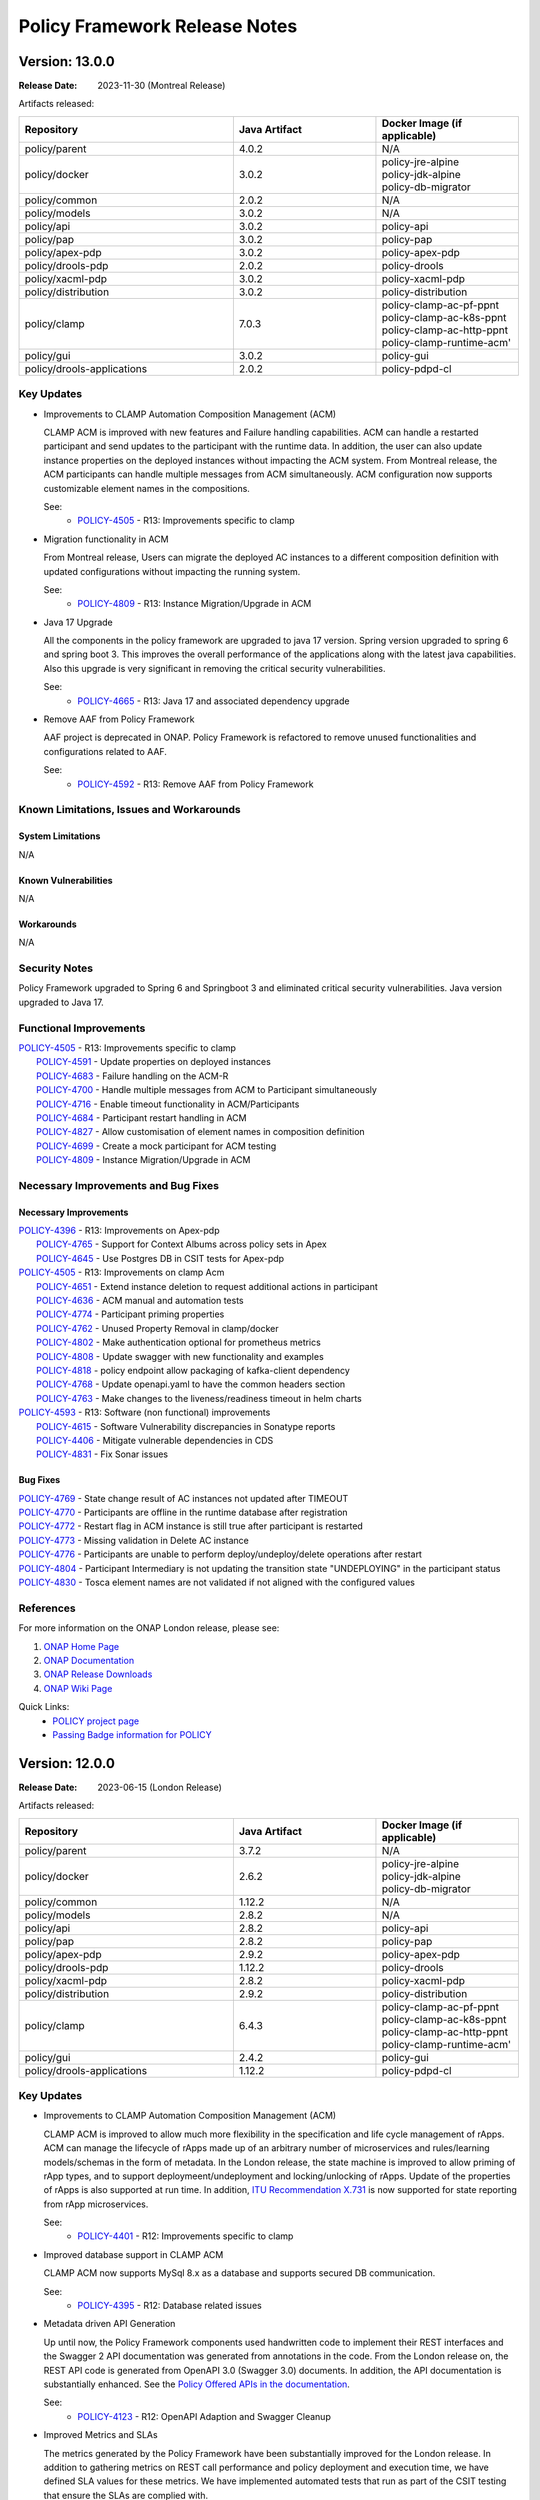 .. This work is licensed under a Creative Commons Attribution 4.0 International License.

.. DO NOT CHANGE THIS LABEL FOR RELEASE NOTES - EVEN THOUGH IT GIVES A WARNING
.. _release_notes:

Policy Framework Release Notes
##############################

.. note
..      * This Release Notes must be updated each time the team decides to Release new artifacts.
..      * The scope of these Release Notes are for ONAP POLICY. In other words, each ONAP component has its Release Notes.
..      * This Release Notes is cumulative, the most recently Released artifact is made visible in the top of
..      * this Release Notes.
..      * Except the date and the version number, all the other sections are optional but there must be at least
..      * one section describing the purpose of this new release.

..      ==========================
..      * * *     MONTREAL     * * *
..      ==========================

Version: 13.0.0
---------------

:Release Date: 2023-11-30 (Montreal Release)

Artifacts released:

.. list-table::
   :widths: 15 10 10
   :header-rows: 1

   * - Repository
     - Java Artifact
     - Docker Image (if applicable)
   * - policy/parent
     - 4.0.2
     - N/A
   * - policy/docker
     - 3.0.2
     - | policy-jre-alpine
       | policy-jdk-alpine
       | policy-db-migrator
   * - policy/common
     - 2.0.2
     - N/A
   * - policy/models
     - 3.0.2
     - N/A
   * - policy/api
     - 3.0.2
     - policy-api
   * - policy/pap
     - 3.0.2
     - policy-pap
   * - policy/apex-pdp
     - 3.0.2
     - policy-apex-pdp
   * - policy/drools-pdp
     - 2.0.2
     - policy-drools
   * - policy/xacml-pdp
     - 3.0.2
     - policy-xacml-pdp
   * - policy/distribution
     - 3.0.2
     - policy-distribution
   * - policy/clamp
     - 7.0.3
     - | policy-clamp-ac-pf-ppnt
       | policy-clamp-ac-k8s-ppnt
       | policy-clamp-ac-http-ppnt
       | policy-clamp-runtime-acm'
   * - policy/gui
     - 3.0.2
     - policy-gui
   * - policy/drools-applications
     - 2.0.2
     - policy-pdpd-cl

Key Updates
===========

* Improvements to CLAMP Automation Composition Management (ACM)

  CLAMP ACM is improved with new features and Failure handling capabilities. ACM can handle a restarted participant and send updates to the participant with the runtime data.
  In addition, the user can also update instance properties on the deployed instances without impacting the ACM system. From Montreal release, the ACM participants can handle
  multiple messages from ACM simultaneously. ACM configuration now supports customizable element names in the compositions.

  See:
   - `POLICY-4505 <https://jira.onap.org/browse/POLICY-4505>`_ - R13: Improvements specific to clamp

* Migration functionality in ACM

  From Montreal release, Users can migrate the deployed AC instances to a different composition definition with updated configurations without impacting the running system.

  See:
   - `POLICY-4809 <https://jira.onap.org/browse/POLICY-4809>`_ - R13: Instance Migration/Upgrade in ACM

* Java 17 Upgrade

  All the components in the policy framework are upgraded to java 17 version. Spring version upgraded to spring 6 and spring boot 3. This improves the overall performance of the
  applications along with the latest java capabilities. Also this upgrade is very significant in removing the critical security vulnerabilities.

  See:
   - `POLICY-4665 <https://jira.onap.org/browse/POLICY-4665>`_ - R13: Java 17 and associated dependency upgrade

* Remove AAF from Policy Framework

  AAF project is deprecated in ONAP. Policy Framework is refactored to remove unused functionalities and configurations related to AAF.

  See:
   - `POLICY-4592 <https://jira.onap.org/browse/POLICY-4592>`_ - R13: Remove AAF from Policy Framework

Known Limitations, Issues and Workarounds
=========================================

System Limitations
~~~~~~~~~~~~~~~~~~
N/A

Known Vulnerabilities
~~~~~~~~~~~~~~~~~~~~~
N/A

Workarounds
~~~~~~~~~~~
N/A

Security Notes
==============

Policy Framework upgraded to Spring 6 and Springboot 3 and eliminated critical security vulnerabilities. Java version upgraded to Java 17.

Functional Improvements
=======================
| `POLICY-4505 <https://jira.onap.org/browse/POLICY-4505>`_ - R13: Improvements specific to clamp
|  `POLICY-4591 <https://jira.onap.org/browse/POLICY-4591>`_ - Update properties on deployed instances
|  `POLICY-4683 <https://jira.onap.org/browse/POLICY-4683>`_ - Failure handling on the ACM-R
|  `POLICY-4700 <https://jira.onap.org/browse/POLICY-4700>`_ - Handle multiple messages from ACM to Participant simultaneously
|  `POLICY-4716 <https://jira.onap.org/browse/POLICY-4716>`_ - Enable timeout functionality in ACM/Participants
|  `POLICY-4684 <https://jira.onap.org/browse/POLICY-4684>`_ - Participant restart handling in ACM
|  `POLICY-4827 <https://jira.onap.org/browse/POLICY-4827>`_ - Allow customisation of element names in composition definition
|  `POLICY-4699 <https://jira.onap.org/browse/POLICY-4699>`_ - Create a mock participant for ACM testing
|  `POLICY-4809 <https://jira.onap.org/browse/POLICY-4809>`_ - Instance Migration/Upgrade in ACM

Necessary Improvements and Bug Fixes
====================================

Necessary Improvements
~~~~~~~~~~~~~~~~~~~~~~
| `POLICY-4396 <https://jira.onap.org/browse/POLICY-4396>`_ - R13: Improvements on Apex-pdp
|  `POLICY-4765 <https://jira.onap.org/browse/POLICY-4765>`_ - Support for Context Albums across policy sets in Apex
|  `POLICY-4645 <https://jira.onap.org/browse/POLICY-4645>`_ - Use Postgres DB in CSIT tests for Apex-pdp
| `POLICY-4505 <https://jira.onap.org/browse/POLICY-4505>`_ - R13: Improvements on clamp Acm
|  `POLICY-4651 <https://jira.onap.org/browse/POLICY-4651>`_ - Extend instance deletion to request additional actions in participant
|  `POLICY-4636 <https://jira.onap.org/browse/POLICY-4636>`_ - ACM manual and automation tests
|  `POLICY-4774 <https://jira.onap.org/browse/POLICY-4774>`_ - Participant priming properties
|  `POLICY-4762 <https://jira.onap.org/browse/POLICY-4762>`_ - Unused Property Removal in clamp/docker
|  `POLICY-4802 <https://jira.onap.org/browse/POLICY-4802>`_ - Make authentication optional for prometheus metrics
|  `POLICY-4808 <https://jira.onap.org/browse/POLICY-4808>`_ - Update swagger with new functionality and examples
|  `POLICY-4818 <https://jira.onap.org/browse/POLICY-4818>`_ - policy endpoint allow packaging of kafka-client dependency
|  `POLICY-4768 <https://jira.onap.org/browse/POLICY-4768>`_ - Update openapi.yaml to have the common headers section
|  `POLICY-4763 <https://jira.onap.org/browse/POLICY-4763>`_ - Make changes to the liveness/readiness timeout in helm charts
| `POLICY-4593 <https://jira.onap.org/browse/POLICY-4593>`_ - R13: Software (non functional) improvements
|  `POLICY-4615 <https://jira.onap.org/browse/POLICY-4615>`_ - Software Vulnerability discrepancies in Sonatype reports
|  `POLICY-4406 <https://jira.onap.org/browse/POLICY-4406>`_ - Mitigate vulnerable dependencies in CDS
|  `POLICY-4831 <https://jira.onap.org/browse/POLICY-4831>`_ - Fix Sonar issues


Bug Fixes
~~~~~~~~~
| `POLICY-4769 <https://jira.onap.org/browse/POLICY-4769>`_ - State change result of AC instances not updated after TIMEOUT
| `POLICY-4770 <https://jira.onap.org/browse/POLICY-4770>`_ - Participants are offline in the runtime database after registration
| `POLICY-4772 <https://jira.onap.org/browse/POLICY-4772>`_ - Restart flag in ACM instance is still true after participant is restarted
| `POLICY-4773 <https://jira.onap.org/browse/POLICY-4773>`_ - Missing validation in Delete AC instance
| `POLICY-4776 <https://jira.onap.org/browse/POLICY-4776>`_ - Participants are unable to perform deploy/undeploy/delete operations after restart
| `POLICY-4804 <https://jira.onap.org/browse/POLICY-4804>`_ - Participant Intermediary is not updating the transition state "UNDEPLOYING" in the participant status
| `POLICY-4830 <https://jira.onap.org/browse/POLICY-4830>`_ - Tosca element names are not validated if not aligned with the configured values


References
==========

For more information on the ONAP London release, please see:

#. `ONAP Home Page`_
#. `ONAP Documentation`_
#. `ONAP Release Downloads`_
#. `ONAP Wiki Page`_

.. _`ONAP Home Page`: https://www.onap.org
.. _`ONAP Wiki Page`: https://wiki.onap.org
.. _`ONAP Documentation`: https://docs.onap.org
.. _`ONAP Release Downloads`: https://git.onap.org

Quick Links:
    - `POLICY project page`_
    - `Passing Badge information for POLICY`_

..      ==========================
..      * * *     LONDON     * * *
..      ==========================

Version: 12.0.0
---------------

:Release Date: 2023-06-15 (London Release)

Artifacts released:

.. list-table::
   :widths: 15 10 10
   :header-rows: 1

   * - Repository
     - Java Artifact
     - Docker Image (if applicable)
   * - policy/parent
     - 3.7.2
     - N/A
   * - policy/docker
     - 2.6.2
     - | policy-jre-alpine
       | policy-jdk-alpine
       | policy-db-migrator
   * - policy/common
     - 1.12.2
     - N/A
   * - policy/models
     - 2.8.2
     - N/A
   * - policy/api
     - 2.8.2
     - policy-api
   * - policy/pap
     - 2.8.2
     - policy-pap
   * - policy/apex-pdp
     - 2.9.2
     - policy-apex-pdp
   * - policy/drools-pdp
     - 1.12.2
     - policy-drools
   * - policy/xacml-pdp
     - 2.8.2
     - policy-xacml-pdp
   * - policy/distribution
     - 2.9.2
     - policy-distribution
   * - policy/clamp
     - 6.4.3
     - | policy-clamp-ac-pf-ppnt
       | policy-clamp-ac-k8s-ppnt
       | policy-clamp-ac-http-ppnt
       | policy-clamp-runtime-acm'
   * - policy/gui
     - 2.4.2
     - policy-gui
   * - policy/drools-applications
     - 1.12.2
     - policy-pdpd-cl

Key Updates
===========

* Improvements to CLAMP Automation Composition Management (ACM)

  CLAMP ACM is improved to allow much more flexibility in the specification and life cycle management of rApps. ACM can manage the lifecycle of
  rApps made up of an arbitrary number of microservices and rules/learning models/schemas in the form of metadata. In the London release,
  the state machine is improved to allow priming of rApp types, and to support deploymeent/undeployment and locking/unlocking of rApps.
  Update of the properties of rApps is also supported at run time. In addition,
  `ITU Recommendation X.731 <https://www.itu.int/rec/T-REC-X.731-199201-I/en>`_ is now supported for state reporting from rApp microservices.

  See:
   - `POLICY-4401 <https://jira.onap.org/browse/POLICY-4401>`_ - R12: Improvements specific to clamp

* Improved database support in CLAMP ACM

  CLAMP ACM now supports MySql 8.x as a database and supports secured DB communication.

  See:
   - `POLICY-4395 <https://jira.onap.org/browse/POLICY-4395>`_ - R12: Database related issues

* Metadata driven API Generation

  Up until now, the Policy Framework components used handwritten code to implement their REST interfaces and the Swagger 2 API documentation was generated from
  annotations in the code. From the London release on, the REST API code is generated from OpenAPI 3.0 (Swagger 3.0) documents. In addition, the API documentation
  is substantially enhanced. See the `Policy Offered APIs in the documentation <https://docs.onap.org/projects/onap-policy-parent/en/london/offeredapis.html>`_.

  See:
   - `POLICY-4123 <https://jira.onap.org/browse/POLICY-4123>`_ - R12: OpenAPI Adaption and Swagger Cleanup

* Improved Metrics and SLAs

  The metrics generated by the Policy Framework have been substantially improved for the London release. In addition to gathering metrics on REST call
  performance and policy deployment and execution time, we have defined SLA values for these metrics. We have implemented automated tests that run
  as part of the CSIT testing that ensure the SLAs are complied with.

  See:
   - `POLICY-4124 <https://jira.onap.org/browse/POLICY-4124>`_ - R12: Add metrics to measure SLAs

* Improved Testing

  Testing is much improved in the London release.
    - S3P tests have been automated and run as CSIT tests
    - Automated tests to verify SLA compliance using prometheus metrics are added
    - A suite of contract tests is provided for each REST API
    - Tests now use http rather than https

  See:
   - `POLICY-4125 <https://jira.onap.org/browse/POLICY-4125>`_ - R12: New Test Development
   - `POLICY-4126 <https://jira.onap.org/browse/POLICY-4126>`_ - R12: Improve Automated Testing and Policy Framework S3P Tests

Known Limitations, Issues and Workarounds
=========================================

System Limitations
~~~~~~~~~~~~~~~~~~
N/A

Known Vulnerabilities
~~~~~~~~~~~~~~~~~~~~~
.. list-table::
   :widths: 8 3 5 15
   :header-rows: 1

   * - Dependency
     - Security Threat Level
     - Policy Framework Components
     - Comment
   * - com.fasterxml.jackson.core:jackson-core:2.14.1 (2.15.1)
     - 10
     - | policy/common (D)
       | policy/models (T)
       | policy/api (T)
       | policy/pap (T)
       | policy/distribution (T)
       | policy/clamp (T)
       | policy/gui (T)
       | policy/apex-pdp (T)
       | policy/xacml-pdp (T)
       | policy/drools-pdp (T)
       | policy/drools-applications (T)
     - Used in the implementation of policy endpoints
   * - com.google.protobuf:protobuf-java:3.10.0
     - 10
     - | policy/models (T)
       | policy/clamp (T)
       | policy/apex-pdp (T)
       | policy/drools-applications (T)
     - Transitive dependency pulled in by CDS/Spring/Springboot
   * - com.squareup.okhttp3:okhttp:4.9.1
     - 10
     - | policy/clamp (T)
     - Transitive dependency pulled in by Spring/Springboot
   * - com.sthoughtworks.xstrea:xstream:1.4.19
     - 10
     - | policy/drools-pdp (T)
     - Transitive dependency pulled in by Drools rules
   * - net.minidev:json-smart:2.4.6
     - 10
     - | policy/models (T)
       | policy/apex-pdp (T)
       | policy/drools-applications (T)
     - Transitive dependency pulled in by CDS
   * - io.grpc:grpc-core:1.25.0
     - 6
     - | policy/models (T)
       | policy/apex-pdp (T)
       | policy/drools-applications (T)
     - Transitive dependency pulled in by CDS
   * - org.apache.maven:maven-model:3.8.6
     - 6
     - | policy/drools-pdp (T)
     - Transitive dependency pulled in to handle artifact generation
   * - org.apache.tomcat.embed:tomcat-embed-core:9.0.71
     - 10
     - | policy/api (T)
       | policy/pap (T)
       | policy/clamp (T)
     - Transitive dependency pulled in by org.springframework.boot:spring-boot-starter-web
   * - org.bouncycastle:bc.fips:1.0.2.3
     - 6
     - | policy/common (T)
       | policy/models (T)
       | policy/distribution (T)
       | policy/apex-pdp (T)
     - Transitive dependency pulled in by org.bouncycastle:bcpkix-fips:1.0.5 in the utils-test module
   * - org.eclipse.jetty:jetty-http:10.0.13
     - 6
     - | policy/common (T)
       | policy/models (T)
       | policy/api (T)
       | policy/pap (T)
       | policy/distribution (T)
       | policy/clamp (T)
       | policy/gui (T)
       | policy/apex-pdp (T)
       | policy/drools-pdp (T)
       | policy/xacml-pdp (T)
       | policy/drools-applications (T)
     - Transitive dependency pulled in by org.eclipse.jetty:jetty-server
   * - org.eclipse.jetty:jetty-server:10.0.13
     - 6
     - | policy/common (D)
       | policy/models (T)
       | policy/api (T)
       | policy/pap (T)
       | policy/distribution (T)
       | policy/clamp (T)
       | policy/gui (T)
       | policy/apex-pdp (T)
       | policy/drools-pdp (T)
       | policy/xacml-pdp (T)
       | policy/drools-applications (T)
     - Used in the implementation of policy endpoints
   * - org.jetbrains.kotlin:kotlin-daemon-client:1.3.61
     - 6
     - | policy/models (T)
       | policy/apex-pdp (T)
       | policy/drools-applications (T)
     - Transitive dependency pulled in by CDS
   * - org.jetbrains.kotlin:kotlin-scripting-jvm:1.3.61
     - 6
     - | policy/models (T)
       | policy/apex-pdp (T)
       | policy/drools-applications (T)
     - Transitive dependency pulled in by CDS
   * - org.springframework:spring-web:5.3.25
     - 10
     - | policy/api (T)
       | policy/pap (T)
       | policy/clamp (T)
       | policy/gui (T)
     - Transitive dependency pulled in by Spring/Springboot
   * - org.springframework:spring-webmvc:5.3.25
     - 10
     - | policy/api (T)
       | policy/pap (T)
       | policy/clamp (T)
       | policy/gui (T)
     - Transitive dependency pulled in by Spring/Springboot
   * - org.springframework.boot:spring-boot-actuator-autoconfigure:2.7.8
     - 10
     - | policy/api (T)
       | policy/pap (T)
       | policy/clamp (T)
       | policy/gui (T)
     - Transitive dependency pulled in by Spring/Springboot
   * - org.springframework.boot:spring-boot-autoconfigure:2.7.8
     - 10
     - | policy/models (T)
       | policy/api (T)
       | policy/pap (T)
       | policy/clamp (T)
       | policy/gui (T)
       | policy/apex-pdp (T)
       | policy/drools-applications (T)
     - Transitive dependency pulled in by Spring/Springboot
   * - org.springframework.security:spring-security-config:5.7.6
     - 10
     - | policy/api (T)
       | policy/pap (T)
       | policy/clamp (T)
     - Transitive dependency pulled in by Spring/Springboot
   * - org.springframework.security:spring-security-web:5.7.6
     - 10
     - | policy/api (T)
       | policy/pap (T)
       | policy/clamp (T)
     - Transitive dependency pulled in by Spring/Springboot
   * - org.webjars:jquery-ui:1.12.1
     - 6
     - | policy/gui (T)
     - Used by GUI for doing jquery queries

Workarounds
~~~~~~~~~~~
N/A

Security Notes
==============

Upgrading to Spring 6 and Springboot 3 is required to remove security vulnerabilities above. This change requries moving to Java 17.
This change will be done in the Montreal release of the Policy Framework. See `POLICY-4665 <https://jira.onap.org/browse/POLICY-4665>`_.

Functional Improvements
=======================
| `POLICY-4395 <https://jira.onap.org/browse/POLICY-4395>`_ - R12: Database related issues
|  `POLICY-4184 <https://jira.onap.org/browse/POLICY-4184>`_ - ACM Support for MySql 8.x DB client interfaces
|  `POLICY-4358 <https://jira.onap.org/browse/POLICY-4358>`_ - Support secured DB communications for CLAMP/ACM
| `POLICY-4401 <https://jira.onap.org/browse/POLICY-4401>`_ - R12: Improvements specific to clamp
|  `POLICY-4282 <https://jira.onap.org/browse/POLICY-4282>`_ - Test and Verification of ACM State Management
|  `POLICY-4330 <https://jira.onap.org/browse/POLICY-4330>`_ - Add Prometheus metric messages for ACM
|  `POLICY-4413 <https://jira.onap.org/browse/POLICY-4413>`_ - Refactor the state machines in CLAMP ACM-R and the Participant Intermediary
|  `POLICY-4418 <https://jira.onap.org/browse/POLICY-4418>`_ - Remove old implementation of statistics in ACM
|  `POLICY-4458 <https://jira.onap.org/browse/POLICY-4458>`_ - Create a Participant for A1-PMS 
|  `POLICY-4525 <https://jira.onap.org/browse/POLICY-4525>`_ - Create a Participant for KServe
|  `POLICY-4563 <https://jira.onap.org/browse/POLICY-4563>`_ - ACM manual and automation tests
|  `POLICY-4639 <https://jira.onap.org/browse/POLICY-4639>`_ - UseState and OperationalState support in ACM

Necessary Improvements and Bug Fixes
====================================

Necessary Improvements
~~~~~~~~~~~~~~~~~~~~~~
| `POLICY-4122 <https://jira.onap.org/browse/POLICY-4122>`_ - R12: Refactoring and Removal of Unused Code
|  `POLICY-4138 <https://jira.onap.org/browse/POLICY-4138>`_ - Transfer the API handling from the clamp-backend microservice to another microservice
|  `POLICY-4139 <https://jira.onap.org/browse/POLICY-4139>`_ - Remove the clamp-backend microservice
|  `POLICY-4140 <https://jira.onap.org/browse/POLICY-4140>`_ - Ensure that all unit tests and automated integration and S3P tests still pass when the unused code is removed
|  `POLICY-4157 <https://jira.onap.org/browse/POLICY-4157>`_ - Investigation story For Server-Client in PF
| `POLICY-4123 <https://jira.onap.org/browse/POLICY-4123>`_ - R12: OpenAPI Adaption and Swagger Cleanup
|  `POLICY-3368 <https://jira.onap.org/browse/POLICY-3368>`_ - Revise Rest API conventions and structure
|  `POLICY-3465 <https://jira.onap.org/browse/POLICY-3465>`_ - Upgrade Swagger to io.swagger.core.v3
|  `POLICY-4143 <https://jira.onap.org/browse/POLICY-4143>`_ - Generate Contract Testing stubs from OpenAPI specifications
|  `POLICY-4144 <https://jira.onap.org/browse/POLICY-4144>`_ - Ensure that all unit tests and automated integration and S3P tests still pass when the OpenAPI approach is reversed
|  `POLICY-4158 <https://jira.onap.org/browse/POLICY-4158>`_ - Open API Specifications as a Source Artifacts ACM
|  `POLICY-4159 <https://jira.onap.org/browse/POLICY-4159>`_ - Maven build for OpenAPI Interface Generation
|  `POLICY-4160 <https://jira.onap.org/browse/POLICY-4160>`_ - Rest endpoint implementation code Acm
|  `POLICY-4162 <https://jira.onap.org/browse/POLICY-4162>`_ - Spike to understand OpenAPI Adaption
|  `POLICY-4404 <https://jira.onap.org/browse/POLICY-4404>`_ - Remove SpringFox from Policy Framework
|  `POLICY-4448 <https://jira.onap.org/browse/POLICY-4448>`_ - Rest endpoint implementation code Api and Pap
| `POLICY-4124 <https://jira.onap.org/browse/POLICY-4124>`_ - R12: Add metrics to measure SLAs
|  `POLICY-4145 <https://jira.onap.org/browse/POLICY-4145>`_ - Enable Observability and Performance Management
|  `POLICY-4147 <https://jira.onap.org/browse/POLICY-4147>`_ - Add Prometheus counters for measuring APEX PDP performance SLAs
|  `POLICY-4148 <https://jira.onap.org/browse/POLICY-4148>`_ - Check counter names for consistency
|  `POLICY-4149 <https://jira.onap.org/browse/POLICY-4149>`_ - Verify that the counters are being produced
|  `POLICY-4165 <https://jira.onap.org/browse/POLICY-4165>`_ - SLAs from Global Requirements
|  `POLICY-4469 <https://jira.onap.org/browse/POLICY-4469>`_ - SLAs on REST Interfaces for Async Requests
| `POLICY-4125 <https://jira.onap.org/browse/POLICY-4125>`_ - R12: New Test Development
|  `POLICY-4150 <https://jira.onap.org/browse/POLICY-4150>`_ - Add the tests to the automated test suite in the Policy Framework
|  `POLICY-4151 <https://jira.onap.org/browse/POLICY-4151>`_ - Add tests that check SLA compliance
|  `POLICY-4152 <https://jira.onap.org/browse/POLICY-4152>`_ - Execute the new tests
|  `POLICY-4164 <https://jira.onap.org/browse/POLICY-4164>`_ - Verify SLAs on Policy Execution in PDPs
|  `POLICY-4571 <https://jira.onap.org/browse/POLICY-4571>`_ - S3P Test to check multiple PDP registration
|  `POLICY-4655 <https://jira.onap.org/browse/POLICY-4655>`_ - Remove k8s based csit from jenkins
| `POLICY-4126 <https://jira.onap.org/browse/POLICY-4126>`_ - R12: Improve Automated Testing and Policy Framework S3P Tests
|  `POLICY-4111 <https://jira.onap.org/browse/POLICY-4111>`_ - S3P testing of APEX-PDP prometheus metrics
|  `POLICY-4153 <https://jira.onap.org/browse/POLICY-4153>`_ - Ensure reports on SLA compliance are generated by test execution
|  `POLICY-4154 <https://jira.onap.org/browse/POLICY-4154>`_ - Write a suite of automated contract tests.
|  `POLICY-4155 <https://jira.onap.org/browse/POLICY-4155>`_ - Add the tests to the automated test suite in the Policy Framework
|  `POLICY-4156 <https://jira.onap.org/browse/POLICY-4156>`_ - Automate the current S3P test suites in the Policy Framework
|  `POLICY-4417 <https://jira.onap.org/browse/POLICY-4417>`_ - Support Policy CSIT tests in kubernetes environment with helm chart
|  `POLICY-4501 <https://jira.onap.org/browse/POLICY-4501>`_ - Add ACM demo service template example in clamp
| `POLICY-4127 <https://jira.onap.org/browse/POLICY-4127>`_ - R12: Enhance Policy Framework Documentation
|  `POLICY-4581 <https://jira.onap.org/browse/POLICY-4581>`_ - Policy Offered APIs
|  `POLICY-4583 <https://jira.onap.org/browse/POLICY-4583>`_ - Update Policy Platform Development Tools documentation
|  `POLICY-4586 <https://jira.onap.org/browse/POLICY-4586>`_ - Review and update the ACM design documentation
|  `POLICY-4587 <https://jira.onap.org/browse/POLICY-4587>`_ - Write documentation for Composition and participant development in ACM
| `POLICY-4396 <https://jira.onap.org/browse/POLICY-4396>`_ - R12: Improvements specific to apex-pdp
|  `POLICY-4411 <https://jira.onap.org/browse/POLICY-4411>`_ - Make apex-pdp dockerfile consistent
|  `POLICY-4460 <https://jira.onap.org/browse/POLICY-4460>`_ - Add documentation for KafkaAvroSerializer support in apex-pdp
| `POLICY-4397 <https://jira.onap.org/browse/POLICY-4397>`_ - R12: Improvements specific to xacml-pdp
|  `POLICY-4218 <https://jira.onap.org/browse/POLICY-4218>`_ - Add handling of references in the XACML-PDP Tutorial code to the release scripts
| `POLICY-4398 <https://jira.onap.org/browse/POLICY-4398>`_ - R12: Improvements specific to drools-pdp and drools-applications
|  `POLICY-4405 <https://jira.onap.org/browse/POLICY-4405>`_ - Mitigate vulnerable dependencies in drools-pdp
| `POLICY-4399 <https://jira.onap.org/browse/POLICY-4399>`_ - R12: Improvements to api/pap and policy handling
|  `POLICY-4451 <https://jira.onap.org/browse/POLICY-4451>`_ - Policy PAP hard codes topic names
|  `POLICY-4455 <https://jira.onap.org/browse/POLICY-4455>`_ - Make topics in PAP configurable
|  `POLICY-4463 <https://jira.onap.org/browse/POLICY-4463>`_ - Fix pap csit with topics names
| `POLICY-4407 <https://jira.onap.org/browse/POLICY-4407>`_ - R12: Software (non functional) improvements
|  `POLICY-4360 <https://jira.onap.org/browse/POLICY-4360>`_ - Fix grafana compose 
|  `POLICY-4466 <https://jira.onap.org/browse/POLICY-4466>`_ - Move duplicate POM config for git-commit-id-maven-plugin to policy/parent
|  `POLICY-4471 <https://jira.onap.org/browse/POLICY-4471>`_ - Check and repair CSIT jobs
|  `POLICY-4474 <https://jira.onap.org/browse/POLICY-4474>`_ - Ensure code coverage in all components is over 80%
|  `POLICY-4482 <https://jira.onap.org/browse/POLICY-4482>`_ - Mitigate Vulnerabilities in Dependencies of Policy Components
|  `POLICY-4484 <https://jira.onap.org/browse/POLICY-4484>`_ - Perform Interim Release of Policy Framework for London
|  `POLICY-4536 <https://jira.onap.org/browse/POLICY-4536>`_ - Fix Sonar issues in PF components
|  `POLICY-4547 <https://jira.onap.org/browse/POLICY-4547>`_ - Fix issue in StartAndStop Activator Test
|  `POLICY-4549 <https://jira.onap.org/browse/POLICY-4549>`_ - Improve MariaDB sqls for db-migrator
|  `POLICY-4558 <https://jira.onap.org/browse/POLICY-4558>`_ - Remove Integration Docker base images from Policy Framework base images
|  `POLICY-4570 <https://jira.onap.org/browse/POLICY-4570>`_ - Policy Framework Interim Release
|  `POLICY-4578 <https://jira.onap.org/browse/POLICY-4578>`_ - Update vulnerabilities in Policy Components
|  `POLICY-4628 <https://jira.onap.org/browse/POLICY-4628>`_ - Update sdc-distribution-client to 2.0.1
|  `POLICY-4638 <https://jira.onap.org/browse/POLICY-4638>`_ - Restructure policy-gui
|  `POLICY-4648 <https://jira.onap.org/browse/POLICY-4648>`_ - Release images for M4
|  `POLICY-4680 <https://jira.onap.org/browse/POLICY-4680>`_ - Pin versions of python libraries in csit configuration
| `REQ-439 <https://jira.onap.org/browse/REQ-439>`_ - Continuation of Package Upgrades in Direct Dependencies
|  `POLICY-4472 <https://jira.onap.org/browse/POLICY-4472>`_ - Packages Upgrades in Direct Dependencies for London Release

Bug Fixes
~~~~~~~~~
| `POLICY-4649 <https://jira.onap.org/browse/POLICY-4649>`_ - Fix postgres script syntax errors 
| `POLICY-4625 <https://jira.onap.org/browse/POLICY-4625>`_ - Participant primed status is not updated correctly in the runtime 
| `POLICY-4623 <https://jira.onap.org/browse/POLICY-4623>`_ - Fix Anchor installing-or-upgrading-policy in docs
| `POLICY-4576 <https://jira.onap.org/browse/POLICY-4576>`_ - Omission in release script to update oom images
| `POLICY-4575 <https://jira.onap.org/browse/POLICY-4575>`_ - Fix ClassCastException in ACM
| `POLICY-4562 <https://jira.onap.org/browse/POLICY-4562>`_ - Sonar hotspot Interrupted Exception
| `POLICY-4561 <https://jira.onap.org/browse/POLICY-4561>`_ - Fix UNDEPLOY transition in policyParticipant in ACM
| `POLICY-4560 <https://jira.onap.org/browse/POLICY-4560>`_ - Fix participantHtml issue with multi instances in ACM
| `POLICY-4537 <https://jira.onap.org/browse/POLICY-4537>`_ - Policy DB scripts are bound to fixed MariaDB version
| `POLICY-4527 <https://jira.onap.org/browse/POLICY-4527>`_ - Galera jobs must use repositoryGenerator quitQuit images 
| `POLICY-4491 <https://jira.onap.org/browse/POLICY-4491>`_ - Fix PAP CSIT intermittent failure
| `POLICY-4490 <https://jira.onap.org/browse/POLICY-4490>`_ - Disable ACM CSITs due to ongoing work
| `POLICY-4486 <https://jira.onap.org/browse/POLICY-4486>`_ - Fix copy contructor in DocToscaServiceTemplate in ACM
| `POLICY-4473 <https://jira.onap.org/browse/POLICY-4473>`_ - Clamp ACM dockersuse profile not working
| `POLICY-4429 <https://jira.onap.org/browse/POLICY-4429>`_ - PDP-X guard table creation script problems with = in password
| `POLICY-4410 <https://jira.onap.org/browse/POLICY-4410>`_ - Fix ACM stability and performance jmx configuration for random failures
| `POLICY-4381 <https://jira.onap.org/browse/POLICY-4381>`_ - The REST path of ACM endpoints is not configurable via Spring properties

References
==========

For more information on the ONAP London release, please see:

#. `ONAP Home Page`_
#. `ONAP Documentation`_
#. `ONAP Release Downloads`_
#. `ONAP Wiki Page`_

.. _`ONAP Home Page`: https://www.onap.org
.. _`ONAP Wiki Page`: https://wiki.onap.org
.. _`ONAP Documentation`: https://docs.onap.org
.. _`ONAP Release Downloads`: https://git.onap.org

Quick Links:
    - `POLICY project page`_
    - `Passing Badge information for POLICY`_

..      ==========================
..      * * *     KOHN       * * *
..      ==========================

Version: 11.0.0
---------------

:Release Date: 2022-11-20 (Kohn Release)

Artifacts released:

.. list-table::
   :widths: 15 10 10
   :header-rows: 1

   * - Repository
     - Java Artifact
     - Docker Image (if applicable)
   * - policy/parent
     - 3.6.1
     - N/A
   * - policy/docker
     - 2.5.1
     - | policy-jre-alpine
       | policy-jdk-alpine
       | policy-db-migrator
   * - policy/common
     - 1.11.1
     - N/A
   * - policy/models
     - 2.7.2
     - N/A
   * - policy/api
     - 2.7.2
     - policy-api
   * - policy/pap
     - 2.7.2
     - policy-pap
   * - policy/apex-pdp
     - 2.8.2
     - policy-apex-pdp
   * - policy/drools-pdp
     - 1.11.2
     - policy-drools
   * - policy/xacml-pdp
     - 2.7.2
     - policy-xacml-pdp
   * - policy/distribution
     - 2.8.2
     - policy-distribution
   * - policy/clamp
     - 6.3.2
     - | policy-clamp-ac-pf-ppnt
       | policy-clamp-ac-k8s-ppnt
       | policy-clamp-ac-http-ppnt
       | policy-clamp-runtime-acm'
   * - policy/gui
     - 2.3.2
     - policy-gui
   * - policy/drools-applications
     - 1.11.2
     - policy-pdpd-cl

Key Updates
===========

* Support for O1 and A1 Policy Payloads in the 5G SON use Case

  The 5G SON policy is updated to allow O1 and A1 Policy payloads to be passed to SDN-R. Now, policies can pass O1 and
  A1 Policy payloads.

  See:
   - `REQ-1212 <https://jira.onap.org/browse/REQ-1212>`_ - 5G SON use case enhancements for Kohn release
   - `POLICY-4108 <https://jira.onap.org/browse/POLICY-4108>`_ Control Loop Policy for A1-based action for SON
     Use Case


* Native Kafka messaging bewtween Policy Framework components

  The Policy Framework can now be configured to use Kafka for asynchronous communication between PAP and PDPs and
  between CLAMP ACM Runtime and Participants. Kafka messaging is an alternative to using DMaaP MR for asynchronous
  messaging. The Policy Framework components are configured to use either DMaaP or Kafka messaging, with DMaaP
  being the default. This change is supported by APEX-PDP in this release and will be supported DROOLS-PDP and XACML-PDP
  in future releases.

  See:
   - `POLICY-4121  <https://jira.onap.org/browse/POLICY-4121>`_ - R11: DMaaP and Kafka updates

* Support for Secured Database Communication

  Database communiction with MariaDB, MySql, or PostgreSQL can be configured to be secure. Secure database communication
  is introduced for API, PAP, DROOLS-PDP and XACML-PDP. Support for secure database communication will be introduced in
  CLAMP ACM in a future release.

  See:
   - `POLICY-4176  <https://jira.onap.org/browse/POLICY-4176>`_ - Support Secured Database Connections

* Support for MySql 8

  The Policy Framework can use MySql 8 for persistence in addition to MariaDb and Postgres. Interoperability with MySql
  8 has been added for DB-MIGRATOR, API, PAP, DROOLS-PDP, XACML-PDP, and CLAM ACM.

  See:
   - `POLICY-4314  <https://jira.onap.org/browse/POLICY-4314>`_ - Support for MySql 8.x DB client interfaces

* Support for Service Mesh

  All Policy Framework components and images support service mesh and are service mesh compatible. The OOM charts for
  all Policy Framework components have been updated to supprot configuration for Service Mesh. In addition, some minor
  bugs in startup scripts were fixed to allow HTTP or HTTPS to be configured on components.

* XACML-PDP improvements

  - Support for XACML 3.1 introduced
  - Exposure of application level metrics
  - Support for Postgres database as well as MariaDB
  - Support for DCAE TCAGEN2 monitoring app changes
  - Logging to standard output
  - XACML tutorial updated and improved

  See:
   - `POLICY-4049  <https://jira.onap.org/browse/POLICY-4049>`_ - R11: Improvements specific to xacml-pdp

* DROOLS-PDP and DROOLS-Applications improvements

  - Latest Drools libraries supported
  - JDBC pooling libraries upgraded

  See:
   - `POLICY-4050  <https://jira.onap.org/browse/POLICY-4050>`_ - R11: Improvements specific to drools-pdp and drools-applications

* APEX-PDP Improvements

   - Support for event definitions in JSON as well as AVRO is added
   - Support for Metadata Set generation from the APEX CLI editor
   - Support for deserialization of messages encoded in Avro carried over Kafka

  See:
   - `POLICY-4048  <https://jira.onap.org/browse/POLICY-4048>`_ - R11: Improvements specific to apex-pdp

* Policy-Distribution Improvements

   - Configuration added to allow distribution of CLAMP ACM compositions
   - Policy distribution re-synchs if SDC is reinstalled

   See:
    - `POLICY-4052  <https://jira.onap.org/browse/POLICY-4052>`_ - R11: Improvements to distribution

* CLAMP Improvements

   - Instance properties can be edited
   - Helm repository can be configured in the Kubernetes participant

  See:
   - `POLICY-4053  <https://jira.onap.org/browse/POLICY-4053>`_ - R11: Improvements specific to clamp

* System Attribute Improvements
    - Demo Grafana dashboards available for policy framework components
    - All parameters in Helm Charts have default values
    - Springboot dependency handling improved in policy-parent
    - CSITs amended to use HTTP rather than HTTPS and to use released image versions from Nexus when snapshot image
      versions are not available
    - Updates to database drivers to latest versions

Known Limitations, Issues and Workarounds
=========================================

System Limitations
~~~~~~~~~~~~~~~~~~
N/A

Known Vulnerabilities
~~~~~~~~~~~~~~~~~~~~~
.. list-table::
   :widths: 8 3 5 15
   :header-rows: 1

   * - Dependency
     - Security Threat Level
     - Policy Framework Components
     - Comment
   * - io.grpc:grpc-core:1.25.0
     - 6
     - | policy/models
       | policy/apex-pdp
     - Transitive dependency pulled in by the CDS project
   * - io.springfox:springfox-swagger-ui:3.0.0
     - 6
     - | policy/api
       | policy/pap
       | policy/clamp
     - Dependency used to generate Swagger files from annotations
   * - io.springfox:springfox-swagger2:3.0.0
     - 6
     - | policy/api
       | policy/pap
       | policy/clamp
     - Dependency used to generate Swagger files from annotations
   * - io.projectreactor.netty:reactor-netty-core:1.0.19
     - 6
     - | policy/clamp
     - TBC
   * - io.projectreactor.netty:reactor-netty-http:1.0.19
     - 6
     - | policy/clamp
     - TBC
   * - org.webjars jquery-ui 1.12.1
     - 6
     - | policy/gui
     - TBC
   * - com.thoughtworks.xstream:xstream:1.4.17
     - 10
     - | policy/drools-pdp
     - Pulled in by the Drools rule engine
   * - org.apache.maven:maven-compat:3.3.9
     - 10
     - | policy/drools-pdp
     - Pulled in by the Drools rule engine
   * - org.apache.maven:maven-core:3.3.9
     - 10
     - | policy/drools-pdp
     - Pulled in by the Drools rule engine
   * - org.apache.maven:maven-settings:3.3.9
     - 10
     - | policy/drools-pdp
     - Pulled in by the Drools rule engine
   * - org.jsoup:jsoup:1.7.2
     - 10
     - | policy/drools-pdp
     - Pulled in by the Drools rule engine

Workarounds
~~~~~~~~~~~
N/A

Security Notes
==============
.. list-table::
   :widths: 8 3 5 15
   :header-rows: 1

   * - Dependency
     - Security Threat Level
     - Policy Framework Components
     - Comment
   * - org.springframework:spring-web:5.3.22
     - 10
     - | policy/common
       | policy/api
       | policy/pap
       | policy/clamp
       | policy/gui
     - Threat only applies when serialising and deserialising Java Objects, which the Policy Framework does not do

Functional Improvements
=======================
| `POLICY-4108  <https://jira.onap.org/browse/POLICY-4108>`_ - Control Loop Policy for A1-based action for SON Use Case
|  `POLICY-4356  <https://jira.onap.org/browse/POLICY-4356>`_ - 5g son policy models changes
|  `POLICY-4357  <https://jira.onap.org/browse/POLICY-4357>`_ - 5g son policy drools apps changes

| `POLICY-4121  <https://jira.onap.org/browse/POLICY-4121>`_ - R11: DMaaP and Kafka updates
|  `POLICY-4131  <https://jira.onap.org/browse/POLICY-4131>`_ - Update the DMaaP client in the Policy Framework common utility library.
|  `POLICY-4132  <https://jira.onap.org/browse/POLICY-4132>`_ - Check that all asynchronous messaging continues to work with updated DMaaP client
|  `POLICY-4133  <https://jira.onap.org/browse/POLICY-4133>`_ - Add a Kafka client in the Policy Framework common utility library.
|  `POLICY-4134  <https://jira.onap.org/browse/POLICY-4134>`_ - Configure the Policy Framework components to use Kafka along with DMaaP
|  `POLICY-4135  <https://jira.onap.org/browse/POLICY-4135>`_ - Check that all asynchronous messaging continues to work with Kafka messaging
|  `POLICY-4313  <https://jira.onap.org/browse/POLICY-4313>`_ - Move kafka version management to policy/parent/integration
|  `POLICY-4204  <https://jira.onap.org/browse/POLICY-4204>`_ - OOM experimentation using strimzi
|  `POLICY-4146  <https://jira.onap.org/browse/POLICY-4146>`_ - Add Prometheus counters for measuring SLAs on ACM REST endpoints
|  `POLICY-4163  <https://jira.onap.org/browse/POLICY-4163>`_ - SLAs on REST Interfaces
|  `POLICY-4166  <https://jira.onap.org/browse/POLICY-4166>`_ - Spike to understand metrics to measure SLAs
|  `POLICY-4220  <https://jira.onap.org/browse/POLICY-4220>`_ - CSIT does not display logs for some containers
|  `POLICY-4086  <https://jira.onap.org/browse/POLICY-4086>`_ - Improve CSIT to use proper currentInstanceCount value in PdpGroups
|  `POLICY-4338  <https://jira.onap.org/browse/POLICY-4338>`_ - Convert CSITs to use HTTP rather than HTTPS
|  `POLICY-4167  <https://jira.onap.org/browse/POLICY-4167>`_ - Add build instruction in readme

| `POLICY-4120  <https://jira.onap.org/browse/POLICY-4120>`_ - R11: SUSE flavoured images in the Policy Framework
|  `POLICY-4128  <https://jira.onap.org/browse/POLICY-4128>`_ - Create an OpenSuse docker file equivalent to the existing Alpine docker file for each image in the Policy Framework
|  `POLICY-4129  <https://jira.onap.org/browse/POLICY-4129>`_ - Add a build profile to each repo build to trigger generation of Suse flavoured images
|  `POLICY-4130  <https://jira.onap.org/browse/POLICY-4130>`_ - Add OCI Image spec labels to both Alpine and OpenSuse docker files
|  `POLICY-4208  <https://jira.onap.org/browse/POLICY-4208>`_ - Reduce size of docker images
|  `POLICY-4278  <https://jira.onap.org/browse/POLICY-4278>`_ - Upgrade OpenSuse to version 15.4
|  `POLICY-4334  <https://jira.onap.org/browse/POLICY-4334>`_ - Allow setting external dockerfile

| `POLICY-3642  <https://jira.onap.org/browse/POLICY-3642>`_ - R11: Database and TOSCA related issues
|  `POLICY-1749  <https://jira.onap.org/browse/POLICY-1749>`_ - Resolve specification of policy type versions in policies in TOSCA
|  `POLICY-2540  <https://jira.onap.org/browse/POLICY-2540>`_ - Proper handling of data types in policy-models and policy-api
|  `POLICY-3236  <https://jira.onap.org/browse/POLICY-3236>`_ - Adjust flexibility of Tosca Service Template Handling
|  `POLICY-4067  <https://jira.onap.org/browse/POLICY-4067>`_ - Fetch all versions of a policyType API returning only the latest version
|  `POLICY-4176  <https://jira.onap.org/browse/POLICY-4176>`_ - Support Secured Database Connections
|  `POLICY-4314  <https://jira.onap.org/browse/POLICY-4314>`_ - Support for MySql 8.x DB client interfaces
|  `POLICY-3489  <https://jira.onap.org/browse/POLICY-3489>`_ - Add script to load default data into tables using db-migrator
|  `POLICY-3585  <https://jira.onap.org/browse/POLICY-3585>`_ - TOSCA Handling issues
|  `POLICY-4097  <https://jira.onap.org/browse/POLICY-4097>`_ - Validate policy-api redundancy with at least 2 pods using J release
|  `POLICY-4098  <https://jira.onap.org/browse/POLICY-4098>`_ - Validate policy-pap redundancy with at least 2 pods using J release
|  `POLICY-4099  <https://jira.onap.org/browse/POLICY-4099>`_ - Spike to determine the work in apex-pdp for redundancy support
|  `POLICY-4100  <https://jira.onap.org/browse/POLICY-4100>`_ - Spike to determine the work in drools-pdp for redundancy support

| `POLICY-4048  <https://jira.onap.org/browse/POLICY-4048>`_ - R11: Improvements specific to apex-pdp
|  `POLICY-4290  <https://jira.onap.org/browse/POLICY-4290>`_ - Support JSON based event schema in apex-pdp
|  `POLICY-3446  <https://jira.onap.org/browse/POLICY-3446>`_ - Change apex-pdp to use BeanValidator
|  `POLICY-3810  <https://jira.onap.org/browse/POLICY-3810>`_ - Fix sonar issues in apex-pdp
|  `POLICY-4084  <https://jira.onap.org/browse/POLICY-4084>`_ - Apex cli editor should generate policies with metadataSet
|  `POLICY-4285  <https://jira.onap.org/browse/POLICY-4285>`_ - Remove debian packaging from apex-pdp build
|  `POLICY-4324  <https://jira.onap.org/browse/POLICY-4324>`_ - Fix Docker File for Apex MyFirstExample
|  `POLICY-4369  <https://jira.onap.org/browse/POLICY-4369>`_ - Support KafkaAvroDeserializer in KafkaConsumer plugin of apex-pdp

| `POLICY-4049  <https://jira.onap.org/browse/POLICY-4049>`_ - R11: Improvements specific to xacml-pdp
|  `POLICY-3762  <https://jira.onap.org/browse/POLICY-3762>`_ - Expose application level metrics in xacml-pdp
|  `POLICY-4187  <https://jira.onap.org/browse/POLICY-4187>`_ - Support postgresql in Xacml PDP
|  `POLICY-4317  <https://jira.onap.org/browse/POLICY-4317>`_ - PAP, PDP-X: Support DCAE tcagen2 monitoring app changes
|  `POLICY-3495  <https://jira.onap.org/browse/POLICY-3495>`_ - Xacml-pdp should log to stdout
|  `POLICY-4171  <https://jira.onap.org/browse/POLICY-4171>`_ - Update Docker Tag related configurations in XACML Tutorial code
|  `POLICY-4275  <https://jira.onap.org/browse/POLICY-4275>`_ - Upgrade XACML PDP to use XACML 3.1 release

| `POLICY-4050  <https://jira.onap.org/browse/POLICY-4050>`_ - R11: Improvements specific to drools-pdp and drools-applications
|  `POLICY-3960  <https://jira.onap.org/browse/POLICY-3960>`_ - Add/update documents for application metrics support in drools-pdp
|  `POLICY-4177  <https://jira.onap.org/browse/POLICY-4177>`_ - Support secured DB communications for PDP-D Core
|  `POLICY-4197  <https://jira.onap.org/browse/POLICY-4197>`_ - PDP-D: thread dump upon detection of application stuck session
|  `POLICY-4213  <https://jira.onap.org/browse/POLICY-4213>`_ - PDP-D APPS: Jenkins jobs started to fail basic builds
|  `POLICY-4281  <https://jira.onap.org/browse/POLICY-4281>`_ - Upgrade JDBC pooling libraries in drools
|  `POLICY-4335  <https://jira.onap.org/browse/POLICY-4335>`_ - PDP-D: Upgrade to the latest version of drools libraries

| `POLICY-4051  <https://jira.onap.org/browse/POLICY-4051>`_ - R11: Improvements to api, pap and policy handling
|  `POLICY-3887  <https://jira.onap.org/browse/POLICY-3887>`_ - Enhancement in enhanced policy health check
|  `POLICY-2874  <https://jira.onap.org/browse/POLICY-2874>`_ - Investigate Policy-API S3P stability test results
|  `POLICY-4288  <https://jira.onap.org/browse/POLICY-4288>`_ - Check PAP CSIT Undeploy test timeout

| `POLICY-4052  <https://jira.onap.org/browse/POLICY-4052>`_ - R11: Improvements to distribution
|  `POLICY-4110  <https://jira.onap.org/browse/POLICY-4110>`_ - Update configuration changes for distribution of ACM
|  `POLICY-2103  <https://jira.onap.org/browse/POLICY-2103>`_ - policy/distribution may need to re-synch if SDC gets reinstalled

| `POLICY-4053  <https://jira.onap.org/browse/POLICY-4053>`_ - R11: Improvements specific to clamp
|  `POLICY-4078  <https://jira.onap.org/browse/POLICY-4078>`_ - Investigation of DB issue within Policy Clamp runtime
|  `POLICY-4341  <https://jira.onap.org/browse/POLICY-4341>`_ - ACM Runtime pod fails to come-up referencing to wrong filepath
|  `POLICY-4365  <https://jira.onap.org/browse/POLICY-4365>`_ - Increase code coverage in clamp
|  `POLICY-4094  <https://jira.onap.org/browse/POLICY-4094>`_ - Add Edit functionality for instance properties in Policy GUI
|  `POLICY-4105  <https://jira.onap.org/browse/POLICY-4105>`_ - Remove usage of jackson libraries from clamp runtime acm
|  `POLICY-4113  <https://jira.onap.org/browse/POLICY-4113>`_ - Make the permitted helm repository protocol a configurable parameter in k8s participant
|  `POLICY-4224  <https://jira.onap.org/browse/POLICY-4224>`_ - Clean up CLAMP Docker handling
|  `POLICY-4225  <https://jira.onap.org/browse/POLICY-4225>`_ - Fix type version in all tosca_service_template
|  `POLICY-4229  <https://jira.onap.org/browse/POLICY-4229>`_ - Fix type version in all tosca_service_template in parent documetation
|  `POLICY-4237  <https://jira.onap.org/browse/POLICY-4237>`_ - Add override parameters for enabling protocol in k8s-ppnt helm chart
|  `POLICY-4240  <https://jira.onap.org/browse/POLICY-4240>`_ - Update PMSH service template for ACM
|  `POLICY-4286  <https://jira.onap.org/browse/POLICY-4286>`_ - Junk output in the docker build for kubernetes participant
|  `POLICY-4289  <https://jira.onap.org/browse/POLICY-4289>`_ - Refactoring redundant spring libraries defined in clamp pom files
|  `POLICY-4371  <https://jira.onap.org/browse/POLICY-4371>`_ - Remove policy-clamp-be from OOM deployment for Service Mesh
|  `POLICY-4382  <https://jira.onap.org/browse/POLICY-4382>`_ - Update ACM document in ONAP doc for Kohn release

Necessary Improvements and Bug Fixes
====================================

Necessary Improvements
~~~~~~~~~~~~~~~~~~~~~~
| `POLICY-4045  <https://jira.onap.org/browse/POLICY-4045>`_ - R11: Software (non functional) improvements
|  `POLICY-3967  <https://jira.onap.org/browse/POLICY-3967>`_ - Create detailed grafana dashboards for each policy framework component
|  `POLICY-4168  <https://jira.onap.org/browse/POLICY-4168>`_ - Security vulnerability when unzipping csar on distribution
|  `POLICY-4169  <https://jira.onap.org/browse/POLICY-4169>`_ - Ensure all parameters in Helm Charts have default values
|  `POLICY-3860  <https://jira.onap.org/browse/POLICY-3860>`_ - Analyze and improve spring boot dependencies management in PF components
|  `POLICY-4207  <https://jira.onap.org/browse/POLICY-4207>`_ - Remove Jenkins jobs on Guilin branches
|  `POLICY-4228  <https://jira.onap.org/browse/POLICY-4228>`_ - Add Ramesh Murugan Iyer as a committer
|  `POLICY-4230  <https://jira.onap.org/browse/POLICY-4230>`_ - Update Weekly Meetings with status from daily scrums
|  `POLICY-4234  <https://jira.onap.org/browse/POLICY-4234>`_ - Fix CSITs on Honolulu/Istanbul/Jakarta branches
|  `POLICY-4242  <https://jira.onap.org/browse/POLICY-4242>`_ - PACKAGES UPGRADES IN DIRECT DEPENDENCIES FOR KOHN
|  `POLICY-4280  <https://jira.onap.org/browse/POLICY-4280>`_ - Upgrade mariadb driver to latest 2.x version in PDP-D, and APPS
|  `POLICY-4287  <https://jira.onap.org/browse/POLICY-4287>`_ - Update Docker Builds to allow for multiple architecture Docker Fille generation
|  `POLICY-4308  <https://jira.onap.org/browse/POLICY-4308>`_ - Unmaintained Repos
|  `POLICY-4354  <https://jira.onap.org/browse/POLICY-4354>`_ - Update INFO.yaml fine on all repos
|  `POLICY-4393  <https://jira.onap.org/browse/POLICY-4393>`_ - Update dependencies to remove security vulnerabilities

| `POLICY-4046  <https://jira.onap.org/browse/POLICY-4046>`_ - R11: Address technical debt left over from Previous Release
|  `POLICY-4093  <https://jira.onap.org/browse/POLICY-4093>`_ - Update spring vesion in oparent and remove override in policy/parent

Bug Fixes
~~~~~~~~~
| `POLICY-4170  <https://jira.onap.org/browse/POLICY-4170>`_ - Fix k8s-ppnt cluster role binding name in OOM
| `POLICY-4186  <https://jira.onap.org/browse/POLICY-4186>`_ - Wrong versions of policy related jar in policy-xacml-pdp latest image
| `POLICY-4226  <https://jira.onap.org/browse/POLICY-4226>`_ - policy distribution cannot disable https to SDC
| `POLICY-4236  <https://jira.onap.org/browse/POLICY-4236>`_ - K8s participant marks the deployment failed if the deployment is initiated with a delay
| `POLICY-4238  <https://jira.onap.org/browse/POLICY-4238>`_ - CLAMP ACM docker image Java logging does not work
| `POLICY-4239  <https://jira.onap.org/browse/POLICY-4239>`_ - ACM commissioning fails with 404 error when deployed in CSIT docker
| `POLICY-4241  <https://jira.onap.org/browse/POLICY-4241>`_ - Participant update list in ACM is not populated with multiple AC elements
| `POLICY-4268  <https://jira.onap.org/browse/POLICY-4268>`_ - Logging directory mismatch for policy OOM components
| `POLICY-4269  <https://jira.onap.org/browse/POLICY-4269>`_ - Clamp Backend fails without AAF in Service Mesh
| `POLICY-4270  <https://jira.onap.org/browse/POLICY-4270>`_ - CSIT fails while executing CLAMP ACM test cases
| `POLICY-4274  <https://jira.onap.org/browse/POLICY-4274>`_ - XACML-PDP raw decision API serialization is incorrect
| `POLICY-4326  <https://jira.onap.org/browse/POLICY-4326>`_ - Look into Policy-Distribution grafana chart for negative heap memory
| `POLICY-4331  <https://jira.onap.org/browse/POLICY-4331>`_ - Policy-GUI Apex Broken Tests
| `POLICY-4339  <https://jira.onap.org/browse/POLICY-4339>`_ - Clamp build fails in policy participant module while processing policies without topology template
| `POLICY-4351  <https://jira.onap.org/browse/POLICY-4351>`_ - log of Element container is not visible at Standard Output
| `POLICY-4352  <https://jira.onap.org/browse/POLICY-4352>`_ - Lob type from jpa entities casting wrongly on postgres
| `POLICY-4353  <https://jira.onap.org/browse/POLICY-4353>`_ - JSON schema plugin is not working with multiple events mentioned in apex config with | separator
| `POLICY-4355  <https://jira.onap.org/browse/POLICY-4355>`_ - PodStatus Validator is failing to check if the pod is running in K8sParticipant

References
==========

For more information on the ONAP Kohn release, please see:

#. `ONAP Home Page`_
#. `ONAP Documentation`_
#. `ONAP Release Downloads`_
#. `ONAP Wiki Page`_

.. _`ONAP Home Page`: https://www.onap.org
.. _`ONAP Wiki Page`: https://wiki.onap.org
.. _`ONAP Documentation`: https://docs.onap.org
.. _`ONAP Release Downloads`: https://git.onap.org

Quick Links:
    - `POLICY project page`_
    - `Passing Badge information for POLICY`_

..      ==========================
..      * * *    JAKARTA     * * *
..      ==========================

Version: 10.0.0
---------------

:Release Date: 2022-05-12 (Jakarta Release)

Artifacts released:

.. list-table::
   :widths: 15 10 10
   :header-rows: 1

   * - Repository
     - Java Artifact
     - Docker Image (if applicable)
   * - policy/parent
     - 3.5.3
     - N/A
   * - policy/docker
     - 2.4.3
     - | policy-jre-alpine
       | policy-jdk-alpine
       | policy-db-migrator
   * - policy/common
     - 1.10.3
     - N/A
   * - policy/models
     - 2.6.3
     - N/A
   * - policy/api
     - 2.6.3
     - policy-api
   * - policy/pap
     - 2.6.3
     - policy-pap
   * - policy/apex-pdp
     - 2.7.3
     - policy-apex-pdp
   * - policy/drools-pdp
     - 1.10.3
     - policy-drools
   * - policy/xacml-pdp
     - 2.6.3
     - policy-xacml-pdp
   * - policy/distribution
     - 2.7.3
     - policy-distribution
   * - policy/clamp
     - 6.2.3
     - | policy-clamp-backend
       | policy-clamp-ac-pf-ppnt
       | policy-clamp-ac-k8s-ppnt
       | policy-clamp-ac-http-ppnt
       | policy-clamp-runtime-acm'
   * - policy/gui
     - 2.2.3
     - policy-gui
   * - policy/drools-applications
     - 1.10.3
     - policy-pdpd-cl

Key Updates
===========

* `REQ-994 <https://jira.onap.org/browse/REQ-994>`_ - Control Loop in TOSCA LCM Improvement
  CLAMP (Control Loop Automation Management Platform) functionalities, moved to the Policy project in the Istanbul
  release, provides a Control Loop Lifecycle management architecture. A control Loop is a key concept for Automation
  and Assurance Use Cases and remains a top priority for ONAP as an automation platform butit is not the only possible
  composition of components that is possible to combine to deliver functionality.

  This work evolves the Control Loop LCM architecture to provide abstract Automation Composition
  Management (ACM) logic with a generic Automation Composition definition, isolating Composition logic logic from ONAP
  component logic. It elaborates APIs that allow integrate with other design systems as well as 3PP component integration.

  The current PMSH and TCS control loops are migrated to use an Automation Composition approach. Support for Automation
  Compositions in SDC is also introduced.

* Metadata Sets for Policy Types.

  A Metadata set allows a global set of metadata containing rules or global parameters that all instances of a certain
  policy type can use. Metadta sets are introduced in the Policy Framework in the Jakarta release. This means that
  different rule set implementations can be associated with a policy type, which can be used in appropriate situations.

* Introduction of Prometheus for monitoring Policy components so that necessary alerts can be easily triggered and
  possible outages can be avoided in production systems.

  * Expose application level metrics in policy components. An end user can plug in a prometheus instance and start
    listening to the metrics exposed by policy components and either raise alerts or show them on a Grafana dashboard
    for operations team to keep monitoring the health of the system.

  * Provide sample Grafana dashboards for policy metrics.

* Improve the policy/api and policy/pap readiness probes to handle database failures so that the policy/api and
  policy/pap kubernetes pods are marked ready only if the policy database pod is ready.

* Migration of Policy Framework components to Springboot to support easier handling, configuration and maintenance.
  The migrated components are policy/api, policy/pap, policy/clamp, and policy/gui.

* Enhanced healthchecks on drools pdp to report on stuck applications.  This together with enhanced liveness probes
  self-heals the unresponsive pod in such condition by restarting it.

* Drools PDP has been upgraded to the latest available stable version: 7.68.0.Final.

* Extend CDS actor model to decouple VNF handling from the vFirewall use case.

* Policy Framework Database Configurability. Some of the components in the Policy Framework can be configured to use
  any JDBC-compliant RDBMS and configuraiton files are supplied for the Postgres RDBMS. MariaDB remains the default
  RDBMS for the Policy Framework in ONAP. Further testing will be carried out using Postgres in Kohn and future
  releases.

* System Attribute Improvements
    - Transaction boundaries on REST calls are implemented per REST call on applications migrated to Spring (policy/api,
      policy/pap, and policy/clamp)
    - JDBC backend uses Spring and Hibernate rather than Eclipselink
    - All GUIs are now included in the policy/gui microservice
    - Documentation is retionalized and cleaned up, testing documentation is now complete
    - Scripts are added to make release of the Policy Framework easier

Known Limitations, Issues and Workarounds
=========================================

System Limitations
~~~~~~~~~~~~~~~~~~
N/A

Known Vulnerabilities
~~~~~~~~~~~~~~~~~~~~~
N/A

Workarounds
~~~~~~~~~~~
N/A

Security Notes
==============

| `POLICY-2744 <https://jira.onap.org/browse/POLICY-2744>`_ - Use an account other than healthcheck in API and PAP components for provisioning of policies
| `POLICY-3815 <https://jira.onap.org/browse/POLICY-3815>`_ - Use an account other than healthcheck in API and PAP components for provisioning of policies - OOM Charts
| `POLICY-3862 <https://jira.onap.org/browse/POLICY-3862>`_ - Check all code for Log4J before version 2.15.0 and upgrade if necessary
| `POLICY-4085 <https://jira.onap.org/browse/POLICY-4085>`_ - Remove usage of jackson libraries from clamp runtime


Functional Improvements
=======================
| `POLICY-1837 <https://jira.onap.org/browse/POLICY-1837>`_ - Review transaction boundaries of models
| `POLICY-2715 <https://jira.onap.org/browse/POLICY-2715>`_ - Allow underlying database to be configured: MariaDB or Postgres
| `POLICY-2952 <https://jira.onap.org/browse/POLICY-2952>`_ - R10: TOSCA Control Loop Design Time
| `POLICY-2973 <https://jira.onap.org/browse/POLICY-2973>`_ - Build interaction between SDC and Design Time Catalogue
| `POLICY-3034 <https://jira.onap.org/browse/POLICY-3034>`_ - Support statistics in PDP-X
| `POLICY-3213 <https://jira.onap.org/browse/POLICY-3213>`_ - Persistence Policy Models using JPA/JDBC/Hibernate/MariaDB
| `POLICY-3498 <https://jira.onap.org/browse/POLICY-3498>`_ - Provide API to retrieve policies deployed since a given time
| `POLICY-3579 <https://jira.onap.org/browse/POLICY-3579>`_ - End to End Demo of PMSH usecase
| `POLICY-3582 <https://jira.onap.org/browse/POLICY-3582>`_ - Uber Story: Cover the full scope of LCM for Control Loops: Server Side
| `POLICY-3638 <https://jira.onap.org/browse/POLICY-3638>`_ - Change policy-gui so that all GUIs work in the same jar/JVM
| `POLICY-3745 <https://jira.onap.org/browse/POLICY-3745>`_ - PDP-D: Upgrade drools to the latest 7.x release
| `POLICY-3747 <https://jira.onap.org/browse/POLICY-3747>`_ - Support Readiness and Liveness probes on Control loop helm charts
| `POLICY-3748 <https://jira.onap.org/browse/POLICY-3748>`_ - Enable cluster admin role for k8s participant helm chart in OOM
| `POLICY-3750 <https://jira.onap.org/browse/POLICY-3750>`_ - R10: Improve runtime monitoring capabilities in policy components
| `POLICY-3753 <https://jira.onap.org/browse/POLICY-3753>`_ - Migrate policy-api component to spring boot
| `POLICY-3754 <https://jira.onap.org/browse/POLICY-3754>`_ - Migrate policy-pap component to spring boot
| `POLICY-3755 <https://jira.onap.org/browse/POLICY-3755>`_ - Create a list of application metrics to be exposed in policy framework components
| `POLICY-3756 <https://jira.onap.org/browse/POLICY-3756>`_ - Expose application level metrics in policy-api
| `POLICY-3757 <https://jira.onap.org/browse/POLICY-3757>`_ - Expose application level metrics in policy-pap
| `POLICY-3759 <https://jira.onap.org/browse/POLICY-3759>`_ - Expose application level metrics in policy-distribution
| `POLICY-3760 <https://jira.onap.org/browse/POLICY-3760>`_ - Expose application level metrics in apex-pdp
| `POLICY-3761 <https://jira.onap.org/browse/POLICY-3761>`_ - Expose application level metrics in drools-pdp
| `POLICY-3763 <https://jira.onap.org/browse/POLICY-3763>`_ - Improve policy-api & policy-pap readiness probes to handle db failures
| `POLICY-3777 <https://jira.onap.org/browse/POLICY-3777>`_ - R10: Control Loop in TOSCA LCM improvement
| `POLICY-3781 <https://jira.onap.org/browse/POLICY-3781>`_ - R10: Policy Framework Database Configurability
| `POLICY-3808 <https://jira.onap.org/browse/POLICY-3808>`_ - Commission a Control Loop Type from a Control Loop Type package/service
| `POLICY-3816 <https://jira.onap.org/browse/POLICY-3816>`_ - Support Policy Type Metadata Sets in Policy Framework
| `POLICY-3823 <https://jira.onap.org/browse/POLICY-3823>`_ - Proof of concept of Controlloop design time with SDC
| `POLICY-3835 <https://jira.onap.org/browse/POLICY-3835>`_ - Write scripts to make release of the Policy Framework easier
| `POLICY-3839 <https://jira.onap.org/browse/POLICY-3839>`_ - Migrate controlloop runtime from Eclipselink to Hibernate
| `POLICY-3865 <https://jira.onap.org/browse/POLICY-3865>`_ - PDP-D APPS: extend CDS actor VNF operations support
| `POLICY-3870 <https://jira.onap.org/browse/POLICY-3870>`_ - Add Controlloop design-time components to SDC
| `POLICY-3886 <https://jira.onap.org/browse/POLICY-3886>`_ - Create basic installation & setup for prometheus & grafana
| `POLICY-3889 <https://jira.onap.org/browse/POLICY-3889>`_ - Implement TCS Control Loops using a TOSCA appraoch
| `POLICY-3892 <https://jira.onap.org/browse/POLICY-3892>`_ - Create basic grafana dashboards for monitoring policy framework components
| `POLICY-3896 <https://jira.onap.org/browse/POLICY-3896>`_ - Change Apex Editor to use Spring Boot
| `POLICY-3902 <https://jira.onap.org/browse/POLICY-3902>`_ - Extend PDP-X statistics endpoint to support per application metrics
| `POLICY-3921 <https://jira.onap.org/browse/POLICY-3921>`_ - Align TOSCA Control Loop with Automation Composition
| `POLICY-3938 <https://jira.onap.org/browse/POLICY-3938>`_ - Rename CLAMP "TOSCA Control Loop" feature to CLAMP "Automation Composition Management"
| `POLICY-4040 <https://jira.onap.org/browse/POLICY-4040>`_ - Enable prometheus monitoring on drools-pdp charts

Necessary Improvements and Bug Fixes
====================================

Necessary Improvements
~~~~~~~~~~~~~~~~~~~~~~
| `POLICY-1820 <https://jira.onap.org/browse/POLICY-1820>`_ - Transfer APEX model to use policy-models
| `POLICY-2086 <https://jira.onap.org/browse/POLICY-2086>`_ - Remove references to mariadb from resource files
| `POLICY-2587 <https://jira.onap.org/browse/POLICY-2587>`_ - CLC target locking behavior needs to be by-passed for CLC to be effective
| `POLICY-2588 <https://jira.onap.org/browse/POLICY-2588>`_ - Target Locking Implementations should be configurable
| `POLICY-2683 <https://jira.onap.org/browse/POLICY-2683>`_ - REQ-443  improve its CII Badging score by improving input validation and documenting it in their CII Badging site.
| `POLICY-3076 <https://jira.onap.org/browse/POLICY-3076>`_ - Improve code coverage in policy framework repos
| `POLICY-3259 <https://jira.onap.org/browse/POLICY-3259>`_ - Components should not crash at start-up due to dmaap issues
| `POLICY-3269 <https://jira.onap.org/browse/POLICY-3269>`_ - Allow policy to disable guard check in drools-apps
| `POLICY-3358 <https://jira.onap.org/browse/POLICY-3358>`_ - Remove Clamp GUI from Clamp Repo
| `POLICY-3380 <https://jira.onap.org/browse/POLICY-3380>`_ - Archive onap/clamp and remove any jenkins jobs
| `POLICY-3386 <https://jira.onap.org/browse/POLICY-3386>`_ - PDP-D: better liveness checks to recover from stuck sessions
| `POLICY-3540 <https://jira.onap.org/browse/POLICY-3540>`_ - Refactor Participant Interfaces and Tests
| `POLICY-3708 <https://jira.onap.org/browse/POLICY-3708>`_ - Improve Documentation for Jakarta Release
| `POLICY-3710 <https://jira.onap.org/browse/POLICY-3710>`_ - Tidy up the Policy Framework documentation
| `POLICY-3791 <https://jira.onap.org/browse/POLICY-3791>`_ - sphinx-build warnings in policy parent docs
| `POLICY-3804 <https://jira.onap.org/browse/POLICY-3804>`_ - Add gui-clamp coverage info to sonar
| `POLICY-3866 <https://jira.onap.org/browse/POLICY-3866>`_ - Tidy up Policy Framework Documentation
| `POLICY-3885 <https://jira.onap.org/browse/POLICY-3885>`_ - Document metadataSet usage in policy documentation
| `POLICY-3895 <https://jira.onap.org/browse/POLICY-3895>`_ - Improve drools pdp and drools apps logging
| `POLICY-3920 <https://jira.onap.org/browse/POLICY-3920>`_ - Write a User Guide for TOSCA Control Loops in CLAMP
| `POLICY-3927 <https://jira.onap.org/browse/POLICY-3927>`_ - Remove Unused maven dependencies in apex-editor
| `POLICY-3928 <https://jira.onap.org/browse/POLICY-3928>`_ - Remove Unused test resources in apex-editor
| `POLICY-3977 <https://jira.onap.org/browse/POLICY-3977>`_ - PDP-D: enhanced healthchecks for monitoring subcomponents
| `POLICY-3979 <https://jira.onap.org/browse/POLICY-3979>`_ - PDP-D + APPS: investigate configuration to use MySql instead of MariaDB

Bug Fixes
~~~~~~~~~
| `POLICY-3153 <https://jira.onap.org/browse/POLICY-3153>`_ - Fix Db connection issues in TOSCA control loop
| `POLICY-3589 <https://jira.onap.org/browse/POLICY-3589>`_ - Http participant unable to resolve Intermediary config during startup
| `POLICY-3743 <https://jira.onap.org/browse/POLICY-3743>`_ - APEX-PDP RestClient reports failure when response code!=200
| `POLICY-3749 <https://jira.onap.org/browse/POLICY-3749>`_ - Drools CSITs failing due to version related problem
| `POLICY-3780 <https://jira.onap.org/browse/POLICY-3780>`_ - Update endpoints in xacml-pdp jmx files
| `POLICY-3794 <https://jira.onap.org/browse/POLICY-3794>`_ - Cannot create a new APEX policy on Policy Editor
| `POLICY-3831 <https://jira.onap.org/browse/POLICY-3831>`_ - Camel Integration Tests Failing
| `POLICY-3871 <https://jira.onap.org/browse/POLICY-3871>`_ - Fix issues in existing entity classes in policy-models
| `POLICY-3893 <https://jira.onap.org/browse/POLICY-3893>`_ - apex-pdp intermittent error in build
| `POLICY-3897 <https://jira.onap.org/browse/POLICY-3897>`_ - Fix issue with usage of GeneratedValue in PfGeneratedIdKey
| `POLICY-3905 <https://jira.onap.org/browse/POLICY-3905>`_ - drools pdp merge job failing
| `POLICY-3913 <https://jira.onap.org/browse/POLICY-3913>`_ - Fix issue where some metrics are lost in spring boot
| `POLICY-3914 <https://jira.onap.org/browse/POLICY-3914>`_ - Fix spring configuration for pap csit
| `POLICY-3929 <https://jira.onap.org/browse/POLICY-3929>`_ - Race condition in apex-editor model upload
| `POLICY-3933 <https://jira.onap.org/browse/POLICY-3933>`_ - CLAMP CSIT failing with HTTP 401 unauthorized for URL error
| `POLICY-3978 <https://jira.onap.org/browse/POLICY-3978>`_ - Changing default append on instance name
| `POLICY-3983 <https://jira.onap.org/browse/POLICY-3983>`_ - Policy-API is not using the mounted logback.xml file
| `POLICY-4030 <https://jira.onap.org/browse/POLICY-4030>`_ - PAP/API healthcheck response code not in line with the actual health report
| `POLICY-4039 <https://jira.onap.org/browse/POLICY-4039>`_ - Fix configuration issues causing automation composition issues
| `POLICY-4041 <https://jira.onap.org/browse/POLICY-4041>`_ - Duplicate log entries in policy-gui
| `POLICY-4043 <https://jira.onap.org/browse/POLICY-4043>`_ - Batch deploy/undeploy operations incrementing corresponding apex counter by only 1
| `POLICY-4044 <https://jira.onap.org/browse/POLICY-4044>`_ - APEX-PDP engine metrics remain 0 even after execution of events
| `POLICY-4068 <https://jira.onap.org/browse/POLICY-4068>`_ - PAP consolidated healthcheck returning report with empty url for PAP
| `POLICY-4087 <https://jira.onap.org/browse/POLICY-4087>`_ - Inconsistent behaviour in APEX when PDP STATE changed to PASSIVE and then ACTIVE
| `POLICY-4088 <https://jira.onap.org/browse/POLICY-4088>`_ - PAP shows incorrect deployments counter on parallel deploy/undeploy
| `POLICY-4092 <https://jira.onap.org/browse/POLICY-4092>`_ - Modify Nssi Closed Loop Error
| `POLICY-4095 <https://jira.onap.org/browse/POLICY-4095>`_ - Failures on Daily Master tests onap-policy-clamp-runtime-acm
| `POLICY-4096 <https://jira.onap.org/browse/POLICY-4096>`_ - Policy deployment fails if prometheus operator is not installed
| `POLICY-4104 <https://jira.onap.org/browse/POLICY-4104>`_ - Issue when serialization into JSON Object which brings allot of garbage
| `POLICY-4106 <https://jira.onap.org/browse/POLICY-4106>`_ - PDP-D APPS: Network Slicing: incorrect SO operation

References
==========

For more information on the ONAP Jakarta release, please see:

#. `ONAP Home Page`_
#. `ONAP Documentation`_
#. `ONAP Release Downloads`_
#. `ONAP Wiki Page`_

.. _`ONAP Home Page`: https://www.onap.org
.. _`ONAP Wiki Page`: https://wiki.onap.org
.. _`ONAP Documentation`: https://docs.onap.org
.. _`ONAP Release Downloads`: https://git.onap.org

Quick Links:
    - `POLICY project page`_
    - `Passing Badge information for POLICY`_

..      ==========================
..      * * *    ISTANBUL    * * *
..      ==========================

Version: 9.0.1
--------------

:Release Date: 2022-02-17 (Istanbul Maintenance Release #1)

**Artifacts**

Artifacts released:

.. list-table::
   :widths: 15 10 10
   :header-rows: 1

   * - Repository
     - Java Artifact
     - Docker Image (if applicable)
   * - policy/parent
     - 3.4.4
     - N/A
   * - policy/docker
     - 2.3.2
     - | onap/policy-jdk-alpine:2.3.2
       | onap/policy-jre-alpine:2.3.2
       | onap/policy-db-migrator:2.3.2
   * - policy/common
     - 1.9.2
     - N/A
   * - policy/models
     - 2.5.2
     - N/A
   * - policy/api
     - 2.5.2
     - onap/policy-api:2.5.2
   * - policy/pap
     - 2.5.2
     - onap/policy-pap:2.5.2
   * - policy/drools-pdp
     - 1.9.2
     - onap/policy-drools:1.9.2
   * - policy/apex-pdp
     - 2.6.2
     - onap/policy-apex-pdp:2.6.2
   * - policy/xacml-pdp
     - 2.5.2
     - onap/policy-xacml-pdp:2.5.2
   * - policy/drools-applications
     - 1.9.2
     - onap/policy-pdpd-cl:1.9.2
   * - policy/clamp
     - 6.1.4
     - | onap/policy-clamp-backend:6.1.4
       | onap/policy-clamp-frontend:6.1.4
       | onap/policy-clamp-cl-pf-ppnt:6.1.4
       | onap/policy-clamp-cl-k8s-ppnt:6.1.4
       | onap/policy-clamp-cl-http-ppnt:6.1.4
       | onap/policy-clamp-cl-runtime:6.1.4
   * - policy/gui
     - 2.1.2
     - onap/policy-gui:2.1.2
   * - policy/distribution
     - 2.6.2
     - onap/policy-distribution:2.6.2

**Bug Fixes and Necessary Enhancements**

    * `[POLICY-3862] <https://jira.onap.org/browse/POLICY-3862>`_
      - Check all code for Log4J before version 2.15.0 and upgrade if necessary

Version: 9.0.0
--------------

:Release Date: 2021-11-04 (Istanbul Release)

New features
============

Artifacts released:

.. list-table::
   :widths: 15 10 10
   :header-rows: 1

   * - Repository
     - Java Artifact
     - Docker Image (if applicable)
   * - policy/parent
     - 3.4.3
     - N/A
   * - policy/docker
     - 2.3.1
     - | onap/policy-jdk-alpine:2.3.1
       | onap/policy-jre-alpine:2.3.1
       | onap/policy-db-migrator:2.3.1
   * - policy/common
     - 1.9.1
     - N/A
   * - policy/models
     - 2.5.1
     - N/A
   * - policy/api
     - 2.5.1
     - onap/policy-api:2.5.1
   * - policy/pap
     - 2.5.1
     - onap/policy-pap:2.5.1
   * - policy/drools-pdp
     - 1.9.1
     - onap/policy-drools:1.9.1
   * - policy/apex-pdp
     - 2.6.1
     - onap/policy-apex-pdp:2.6.1
   * - policy/xacml-pdp
     - 2.5.1
     - onap/policy-xacml-pdp:2.5.1
   * - policy/drools-applications
     - 1.9.1
     - onap/policy-pdpd-cl:1.9.1
   * - policy/clamp
     - 6.1.3
     - | onap/policy-clamp-backend:6.1.3
       | onap/policy-clamp-frontend:6.1.3
       | onap/policy-clamp-cl-pf-ppnt:6.1.3
       | onap/policy-clamp-cl-k8s-ppnt:6.1.3
       | onap/policy-clamp-cl-http-ppnt:6.1.3
       | onap/policy-clamp-cl-runtime:6.1.3
   * - policy/gui
     - 2.1.1
     - onap/policy-gui:2.1.1
   * - policy/distribution
     - 2.6.1
     - onap/policy-distribution:2.6.1

Key Updates
===========

Clamp -> policy
Control Loop
Database

* `REQ-684 <https://jira.onap.org/browse/REQ-684>`_ - Merge CLAMP functionality into Policy Framework project
    - keep CLAMP functions into ONAP
    - reduce ONAP footprint
    - consolidate the UI (Control loop UI and policy)
    - enables code sharing and common handling for REST and TOSCA
    - introduces the Spring Framework into the Policy Framework
    - see `the CLAMP documentation <https://docs.onap.org/projects/onap-policy-parent/en/latest/clamp/clamp.html>`_

* `REQ-716 <https://jira.onap.org/browse/REQ-716>`_ - Control Loop in TOSCA LCM
   - Allows Control Loops to be defined and described in Metadata using TOSCA
   - Control loops can run on the fly on any component that implements a *participant* API
   - Control Loops can be commissioned into Policy/CLAMP, they can be parameterized, initiated on arbitrary
     participants, activated and monitored
   - See `the CLAMP TOSCA Control Loop documentation
     <https://docs.onap.org/projects/onap-policy-parent/en/latest/clamp/clamp.html>`_

* CLAMP Client Policy and TOSCA Handling
    - Push existing policy(tree) into pdp
    - Handling of PDP Groups
    - Handling of Policy Types
    - Handling of TOSCA Service Templates
    - Push of Policies to PDPs
    - Support multiple PDP Groups per Policy Type
    - Tree view in Policies list
    - Integration of new TOSCA Control Loop GUI into CLAMP GUI

* Policy Handling Improvements
    - Support delta policies in PDPs
    - Allow XACML rules to specify EventManagerService
    - Sending of notifications to Kafka & Rest in apex-pdp policies
    - External configuration of groups other than defaultGroup
    - XACML Decision support for Multiple Requests
    - Updated query parameter names and support for wildcards in APIs
    - Added new APIs for Policy Audit capabilities
    - Capability to send multiple output events from a state in APEX-PDP

* System Attribute Improvements
    - Support for upgrade and rollback, starting with upgrade from the Honolulu release to the Istanbul release
    - Consolidated health check
    - Phase 1 of Spring Framework introduction
    - Phase 1 of Prometheus introduction, base Prometheus metrics

Known Limitations, Issues and Workarounds
=========================================

System Limitations
~~~~~~~~~~~~~~~~~~
N/A

Known Vulnerabilities
~~~~~~~~~~~~~~~~~~~~~
N/A

Workarounds
~~~~~~~~~~~
N/A

Security Notes
==============

| `POLICY-3169 <https://jira.onap.org/browse/POLICY-3169>`_ - Remove security issues reported by NEXUS-IQ
| `POLICY-3315 <https://jira.onap.org/browse/POLICY-3315>`_ - Review license scan issues
| `POLICY-3327 <https://jira.onap.org/browse/POLICY-3327>`_ - OOM AAF generated certificates contain invalid SANs entries
| `POLICY-3338 <https://jira.onap.org/browse/POLICY-3338>`_ - Upgrade CDS dependency to the latest version
| `POLICY-3384 <https://jira.onap.org/browse/POLICY-3384>`_ - Use signed certificates in the CSITs
| `POLICY-3431 <https://jira.onap.org/browse/POLICY-3431>`_ - Review license scan issues
| `POLICY-3516 <https://jira.onap.org/browse/POLICY-3516>`_ - Upgrade CDS dependency to the 1.1.5 version
| `POLICY-3590 <https://jira.onap.org/browse/POLICY-3590>`_ - Address security vulnerabilities and License issues in Policy Framework
| `POLICY-3697 <https://jira.onap.org/browse/POLICY-3697>`_ - Review license scan issues


Functional Improvements
=======================
| `REQ-684 <https://jira.onap.org/browse/REQ-684>`_ - Merge CLAMP functionality into Policy Framework project
| `REQ-716 <https://jira.onap.org/browse/REQ-716>`_ - Control Loop in TOSCA LCM
| `POLICY-1787 <https://jira.onap.org/browse/POLICY-1787>`_ - Support mariadb upgrade/rollback functionality
| `POLICY-2535 <https://jira.onap.org/browse/POLICY-2535>`_ - Query deployed policies by regex on the name, for a given policy type
| `POLICY-2618 <https://jira.onap.org/browse/POLICY-2618>`_ - PDP-D make legacy configuration interface (used by brmsgw) an optional feature
| `POLICY-2769 <https://jira.onap.org/browse/POLICY-2769>`_ - Support multiple PAP instances
| `POLICY-2865 <https://jira.onap.org/browse/POLICY-2865>`_ - Add support and documentation on how an application can control what info is returned in Decision API
| `POLICY-2896 <https://jira.onap.org/browse/POLICY-2896>`_ - Improve consolidated health check to include dependencies
| `POLICY-2920 <https://jira.onap.org/browse/POLICY-2920>`_ - policy-clamp ui is capable to push and existing policy(tree) into pdp
| `POLICY-2921 <https://jira.onap.org/browse/POLICY-2921>`_ - use the policy-clamp ui to manage pdp groups
| `POLICY-2923 <https://jira.onap.org/browse/POLICY-2923>`_ - use the policy-clamp ui to manage policy types
| `POLICY-2930 <https://jira.onap.org/browse/POLICY-2930>`_ - clamp-backend rest api to push policies to pdp
| `POLICY-2931 <https://jira.onap.org/browse/POLICY-2931>`_ - clamp GUI to push policy to pdp
| `POLICY-3072 <https://jira.onap.org/browse/POLICY-3072>`_ - clamp ui support multiple pdp group per policy type
| `POLICY-3107 <https://jira.onap.org/browse/POLICY-3107>`_ - Support delta policies in PDPs
| `POLICY-3165 <https://jira.onap.org/browse/POLICY-3165>`_ - Implement tree view in policies list
| `POLICY-3209 <https://jira.onap.org/browse/POLICY-3209>`_ - CLAMP Component Lifecycle Management using Spring Framework
| `POLICY-3218 <https://jira.onap.org/browse/POLICY-3218>`_ - Integrate CLAMP GUIs (Instantiation/Monitoring) in the policy-gui repo
| `POLICY-3227 <https://jira.onap.org/browse/POLICY-3227>`_ - Implementation of context album improvements in apex-pdp
| `POLICY-3228 <https://jira.onap.org/browse/POLICY-3228>`_ - Implement clamp backend part to add policy models api
| `POLICY-3229 <https://jira.onap.org/browse/POLICY-3229>`_ - Implement the front end part to add tosca model
| `POLICY-3230 <https://jira.onap.org/browse/POLICY-3230>`_ - Make default PDP-D and PDP-D-APPS work out of the box
| `POLICY-3260 <https://jira.onap.org/browse/POLICY-3260>`_ - Allow rules to specify EventManagerService
| `POLICY-3324 <https://jira.onap.org/browse/POLICY-3324>`_ - Design a solution for sending notifications to Kafka & Rest in apex-pdp policies
| `POLICY-3331 <https://jira.onap.org/browse/POLICY-3331>`_ - PAP: should allow for external configuration of groups other than defaultGroup
| `POLICY-3340 <https://jira.onap.org/browse/POLICY-3340>`_ - Create REST API's in PAP to fetch the audit information stored in DB
| `POLICY-3514 <https://jira.onap.org/browse/POLICY-3514>`_ - XACML Decision support for Multiple Requests
| `POLICY-3524 <https://jira.onap.org/browse/POLICY-3524>`_ - Explore options to integrate prometheus with policy framework components
| `POLICY-3527 <https://jira.onap.org/browse/POLICY-3527>`_ - Update query parameter names in policy audit api's
| `POLICY-3533 <https://jira.onap.org/browse/POLICY-3533>`_ - PDP-D: make DB port provisionable
| `POLICY-3538 <https://jira.onap.org/browse/POLICY-3538>`_ - Export basic metrics from policy components for prometheus
| `POLICY-3545 <https://jira.onap.org/browse/POLICY-3545>`_ - Use generic create policy url in policy/distribution
| `POLICY-3557 <https://jira.onap.org/browse/POLICY-3557>`_ - Export basic prometheus metrics from clamp

Necessary Improvements and Bug Fixes
====================================

Necessary Improvements
~~~~~~~~~~~~~~~~~~~~~~
| `POLICY-2418 <https://jira.onap.org/browse/POLICY-2418>`_ - Refactor XACML PDP POJO's into Bean objects in order to perform validation more simply
| `POLICY-2429 <https://jira.onap.org/browse/POLICY-2429>`_ - Mark policy/engine read-only and remove ci-management jobs for it
| `POLICY-2542 <https://jira.onap.org/browse/POLICY-2542>`_ - Improve the REST parameter validation for PAP api's
| `POLICY-2767 <https://jira.onap.org/browse/POLICY-2767>`_ - Improve error handling of drools-pdp when requestID in onset is not valid UUID
| `POLICY-2899 <https://jira.onap.org/browse/POLICY-2899>`_ - Store basic audit details of deploy/undeploy operations in PAP
| `POLICY-2996 <https://jira.onap.org/browse/POLICY-2996>`_ - Address technical debt left over from Honolulu
| `POLICY-3059 <https://jira.onap.org/browse/POLICY-3059>`_ - Fix name of target-database property in persistence.xml files
| `POLICY-3062 <https://jira.onap.org/browse/POLICY-3062>`_ - Update the ENTRYPOINT in APEX-PDP Dockerfile
| `POLICY-3078 <https://jira.onap.org/browse/POLICY-3078>`_ - Support SSL communication in Kafka IO plugin of Apex-PDP
| `POLICY-3087 <https://jira.onap.org/browse/POLICY-3087>`_ - Use sl4fj instead of EELFLogger
| `POLICY-3089 <https://jira.onap.org/browse/POLICY-3089>`_ - Cleanup logs for success/failure consumers in apex-pdp
| `POLICY-3096 <https://jira.onap.org/browse/POLICY-3096>`_ - Fix intermittent test failures in APEX
| `POLICY-3128 <https://jira.onap.org/browse/POLICY-3128>`_ - Use command command-line handler across policy repos
| `POLICY-3129 <https://jira.onap.org/browse/POLICY-3129>`_ - Refactor command-line handling across policy-repos
| `POLICY-3132 <https://jira.onap.org/browse/POLICY-3132>`_ - Apex-pdp documentation refers to missing logos.png
| `POLICY-3134 <https://jira.onap.org/browse/POLICY-3134>`_ - Use base image for policy-jdk docker images
| `POLICY-3136 <https://jira.onap.org/browse/POLICY-3136>`_ - Ignore jacoco and checkstyle when in eclipse
| `POLICY-3143 <https://jira.onap.org/browse/POLICY-3143>`_ - Remove keystore files from policy repos
| `POLICY-3145 <https://jira.onap.org/browse/POLICY-3145>`_ - HTTPS clients should not allow self-signed certificates
| `POLICY-3147 <https://jira.onap.org/browse/POLICY-3147>`_ - Xacml-pdp should not use RestServerParameters for client parameters
| `POLICY-3155 <https://jira.onap.org/browse/POLICY-3155>`_ - Use python3 for CSITs
| `POLICY-3160 <https://jira.onap.org/browse/POLICY-3160>`_ - Use "sh" instead of "ash" where possible
| `POLICY-3163 <https://jira.onap.org/browse/POLICY-3163>`_ - Remove spaces from xacml file name
| `POLICY-3166 <https://jira.onap.org/browse/POLICY-3166>`_ - Use newer onap base image in clamp
| `POLICY-3171 <https://jira.onap.org/browse/POLICY-3171>`_ - Fix sporadic error in models provider junits
| `POLICY-3175 <https://jira.onap.org/browse/POLICY-3175>`_ - Minor clean-up of drools-apps
| `POLICY-3182 <https://jira.onap.org/browse/POLICY-3182>`_ - Update npm repo
| `POLICY-3189 <https://jira.onap.org/browse/POLICY-3189>`_ - Create a new key class which uses the @GeneratedValue annotation
| `POLICY-3190 <https://jira.onap.org/browse/POLICY-3190>`_ - Investigate handling of context albums in Apex-PDP for failure responses (ex - AAI)
| `POLICY-3198 <https://jira.onap.org/browse/POLICY-3198>`_ - Remove VirtualControlLoopEvent from OperationsHistory classes
| `POLICY-3211 <https://jira.onap.org/browse/POLICY-3211>`_ - Parameter Handling and Parameter Validation
| `POLICY-3214 <https://jira.onap.org/browse/POLICY-3214>`_ - Change Monitoring UI implementation to use React
| `POLICY-3215 <https://jira.onap.org/browse/POLICY-3215>`_ - Update CLAMP Module structure to Multi Module Maven approach
| `POLICY-3221 <https://jira.onap.org/browse/POLICY-3221>`_ - wrong lifecycle state information in INFO.yaml for policy/clamp
| `POLICY-3222 <https://jira.onap.org/browse/POLICY-3222>`_ - Use existing clamp gui to set the parameters during CL instantiation
| `POLICY-3235 <https://jira.onap.org/browse/POLICY-3235>`_ - gui-editor-apex fails to start
| `POLICY-3257 <https://jira.onap.org/browse/POLICY-3257>`_ - Update csit test cases to include policy status & statistics api's
| `POLICY-3261 <https://jira.onap.org/browse/POLICY-3261>`_ - Rules need a way to release locks
| `POLICY-3262 <https://jira.onap.org/browse/POLICY-3262>`_ - Extract more common code from UsecasesEventManager
| `POLICY-3292 <https://jira.onap.org/browse/POLICY-3292>`_ - Update the XACML PDP Tutorial docker compose files to point to release Honolulu images
| `POLICY-3298 <https://jira.onap.org/browse/POLICY-3298>`_ - Add key names to IndexedXxx factory class toString() methods
| `POLICY-3299 <https://jira.onap.org/browse/POLICY-3299>`_ - Merge policy CSITs into docker/csit
| `POLICY-3300 <https://jira.onap.org/browse/POLICY-3300>`_ - PACKAGES UPGRADES IN DIRECT DEPENDENCIES FOR ISTANBUL
| `POLICY-3303 <https://jira.onap.org/browse/POLICY-3303>`_ - Update the default logback.xml in APEX to log to STDOUT
| `POLICY-3305 <https://jira.onap.org/browse/POLICY-3305>`_ - Ensure XACML PDP application/translator methods are extendable
| `POLICY-3306 <https://jira.onap.org/browse/POLICY-3306>`_ - Fix issue where apex-pdp test is failing in gitlab
| `POLICY-3307 <https://jira.onap.org/browse/POLICY-3307>`_ - Turn off frankfurt CSITs
| `POLICY-3333 <https://jira.onap.org/browse/POLICY-3333>`_ - bean validator should use SerializedName
| `POLICY-3336 <https://jira.onap.org/browse/POLICY-3336>`_ - APEX CLI/Model: multiple outputs for nextState NULL
| `POLICY-3337 <https://jira.onap.org/browse/POLICY-3337>`_ - Move clamp documentation to policy/parent
| `POLICY-3366 <https://jira.onap.org/browse/POLICY-3366>`_ - PDP-D: support configuration of overarching DMAAP https flag
| `POLICY-3367 <https://jira.onap.org/browse/POLICY-3367>`_ - oom: policy-clamp-create-tables.sql: add IF NOT EXISTS clauses
| `POLICY-3374 <https://jira.onap.org/browse/POLICY-3374>`_ - Docker registry should be defined in the parent pom
| `POLICY-3378 <https://jira.onap.org/browse/POLICY-3378>`_ - Move groovy scripts to separate/common file
| `POLICY-3382 <https://jira.onap.org/browse/POLICY-3382>`_ - Create document for policy chaining in drools-pdp
| `POLICY-3383 <https://jira.onap.org/browse/POLICY-3383>`_ - Standardize policy deployment vs undeployment count in PdpStatistics
| `POLICY-3388 <https://jira.onap.org/browse/POLICY-3388>`_ - policy/gui merge jobs failing
| `POLICY-3389 <https://jira.onap.org/browse/POLICY-3389>`_ - Use lombok annotations instead of hashCode, equals, toString, get, set
| `POLICY-3404 <https://jira.onap.org/browse/POLICY-3404>`_ - Rolling DB errors in log output for API, PAP, and DB components
| `POLICY-3419 <https://jira.onap.org/browse/POLICY-3419>`_ - Remove operationshistory10 DB
| `POLICY-3450 <https://jira.onap.org/browse/POLICY-3450>`_ - PAP should support turning on/off via configuration storing PDP statistics
| `POLICY-3456 <https://jira.onap.org/browse/POLICY-3456>`_ - Use new RestClientParameters class instead of BusTopicParams
| `POLICY-3457 <https://jira.onap.org/browse/POLICY-3457>`_ - Topic source should not go into fast-fail loop when dmaap is unreachable
| `POLICY-3459 <https://jira.onap.org/browse/POLICY-3459>`_ - Document how to turn off collection of PdpStatistics
| `POLICY-3473 <https://jira.onap.org/browse/POLICY-3473>`_ - CSIT for xacml doesn't check dmaap msg status
| `POLICY-3474 <https://jira.onap.org/browse/POLICY-3474>`_ - Delete extra simulators from policy-models
| `POLICY-3486 <https://jira.onap.org/browse/POLICY-3486>`_ - policy-jdk docker image should have at least one up to date image
| `POLICY-3499 <https://jira.onap.org/browse/POLICY-3499>`_ - Improve Apex-PDP logs to avoid printing errors for irrelevant events in multiple policy deployment
| `POLICY-3501 <https://jira.onap.org/browse/POLICY-3501>`_ - Refactor guard actor
| `POLICY-3511 <https://jira.onap.org/browse/POLICY-3511>`_ - Limit statistics record count
| `POLICY-3525 <https://jira.onap.org/browse/POLICY-3525>`_ - Improve policy/pap csit automation test cases
| `POLICY-3528 <https://jira.onap.org/browse/POLICY-3528>`_ - Update documents & postman collection for pdp statistics api's
| `POLICY-3531 <https://jira.onap.org/browse/POLICY-3531>`_ - PDP-X: initialization delays causes liveness checks to be missed under OOM deployment
| `POLICY-3532 <https://jira.onap.org/browse/POLICY-3532>`_ - Add Honolulu Maintenance Release notes to read-the-docs
| `POLICY-3539 <https://jira.onap.org/browse/POLICY-3539>`_ - Use RestServer from policy/common in apex-pdp
| `POLICY-3547 <https://jira.onap.org/browse/POLICY-3547>`_ - METADATA tables for policy/docker db-migrator should be different than counterpart in policy/drools-pdp seed
| `POLICY-3556 <https://jira.onap.org/browse/POLICY-3556>`_ - Document xacml REST server limitations
| `POLICY-3605 <https://jira.onap.org/browse/POLICY-3605>`_ - Enhance dmaap simulator to support ""/topics" endpoint
| `POLICY-3609 <https://jira.onap.org/browse/POLICY-3609>`_ - Add CSIT test case for policy consolidated health check

Bug Fixes
~~~~~~~~~
| `POLICY-2845 <https://jira.onap.org/browse/POLICY-2845>`_ - Policy dockers contain GPLv3
| `POLICY-3066 <https://jira.onap.org/browse/POLICY-3066>`_ - Stackoverflow error in APEX standalone after changing to onap java image
| `POLICY-3161 <https://jira.onap.org/browse/POLICY-3161>`_ - OOM clamp BE/FE do not start properly when clamp db exists in the cluster
| `POLICY-3174 <https://jira.onap.org/browse/POLICY-3174>`_ - POLICY-APEX  log does not include the DATE in STDOUT
| `POLICY-3176 <https://jira.onap.org/browse/POLICY-3176>`_ - POLICY-DROOLS  log does not include the DATE in STDOUT
| `POLICY-3177 <https://jira.onap.org/browse/POLICY-3177>`_ - POLICY-PAP log does not include the DATE in STDOUT
| `POLICY-3201 <https://jira.onap.org/browse/POLICY-3201>`_ - fix CRITICAL weak-cryptography issues identified in sonarcloud
| `POLICY-3202 <https://jira.onap.org/browse/POLICY-3202>`_ - PDP-D: no locking feature: service loader not locking the no-lock-manager
| `POLICY-3203 <https://jira.onap.org/browse/POLICY-3203>`_ - Update the PDP deployment in policy window failure
| `POLICY-3204 <https://jira.onap.org/browse/POLICY-3204>`_ - Clamp UI does not accept to deploy policy to PDP
| `POLICY-3205 <https://jira.onap.org/browse/POLICY-3205>`_ - The submit operation in Clamp cannot be achieved successfully
| `POLICY-3225 <https://jira.onap.org/browse/POLICY-3225>`_ - Clamp policy UI does not send right pdp command
| `POLICY-3226 <https://jira.onap.org/browse/POLICY-3226>`_ - Clamp policy UI does 2 parallel queries to policy list
| `POLICY-3248 <https://jira.onap.org/browse/POLICY-3248>`_ - PdpHeartbeats are not getting processed by PAP
| `POLICY-3301 <https://jira.onap.org/browse/POLICY-3301>`_ - Apex Avro Event Schemas - Not support for colon ':' character in field names
| `POLICY-3322 <https://jira.onap.org/browse/POLICY-3322>`_ - gui-editor-apex doesn't contain webapp correctly
| `POLICY-3332 <https://jira.onap.org/browse/POLICY-3332>`_ - Issues around delta policy deployment in APEX
| `POLICY-3369 <https://jira.onap.org/browse/POLICY-3369>`_ - Modify NSSI closed loop not running
| `POLICY-3445 <https://jira.onap.org/browse/POLICY-3445>`_ - Version conflicts in spring boot dependency jars in CLAMP
| `POLICY-3454 <https://jira.onap.org/browse/POLICY-3454>`_ - PDP-D CL APPS: swagger mismatched libraries cause telemetry shell to fail
| `POLICY-3468 <https://jira.onap.org/browse/POLICY-3468>`_ - PDPD-CL APPS: Clean up library transitive dependencies conflicts (jackson version) from new CDS libraries
| `POLICY-3507 <https://jira.onap.org/browse/POLICY-3507>`_ - CDS Operation Policy execution runtime error
| `POLICY-3526 <https://jira.onap.org/browse/POLICY-3526>`_ - OOM start of policy-distribution fails (keyStore values)
| `POLICY-3558 <https://jira.onap.org/browse/POLICY-3558>`_ - Delete Instance Properties if Instantiation is Unitialized
| `POLICY-3600 <https://jira.onap.org/browse/POLICY-3600>`_ - Some REST calls in Clamp GUI do not include pathname
| `POLICY-3601 <https://jira.onap.org/browse/POLICY-3601>`_ - Static web resource paths in gui-editor-apex are incorrect
| `POLICY-3602 <https://jira.onap.org/browse/POLICY-3602>`_ - Context schema table is not populated in Apex Editor
| `POLICY-3603 <https://jira.onap.org/browse/POLICY-3603>`_ - gui-pdp-monitoring broken in gui docker image
| `POLICY-3608 <https://jira.onap.org/browse/POLICY-3608>`_ - LASTUPDATE column in pdp table causing Nullpointer Exception in PAP initialization
| `POLICY-3610 <https://jira.onap.org/browse/POLICY-3610>`_ - PDP-D-APPS:  audit and metric logging information is incorrect
| `POLICY-3611 <https://jira.onap.org/browse/POLICY-3611>`_ - "API,PAP: decrease eclipselink verbosity in persistence.xml"
| `POLICY-3625 <https://jira.onap.org/browse/POLICY-3625>`_ - Terminated PDPs are not being removed by PAP
| `POLICY-3637 <https://jira.onap.org/browse/POLICY-3637>`_ - Policy-mariadb connection intermittently fails from PF components
| `POLICY-3639 <https://jira.onap.org/browse/POLICY-3639>`_ - CLAMP_REST_URL environment variable is not needed
| `POLICY-3647 <https://jira.onap.org/browse/POLICY-3647>`_ - Cannot create Instance from Policy GUI
| `POLICY-3649 <https://jira.onap.org/browse/POLICY-3649>`_ - SSL Handshake failure between CL participants and DMaap
| `POLICY-3650 <https://jira.onap.org/browse/POLICY-3650>`_ - Disable apex-editor and pdp-monitoring in gui docker
| `POLICY-3660 <https://jira.onap.org/browse/POLICY-3660>`_ - DB-Migrator job completes even during failed upgrade
| `POLICY-3678 <https://jira.onap.org/browse/POLICY-3678>`_ - K8s participants tests are skipped due to json parsing error.
| `POLICY-3679 <https://jira.onap.org/browse/POLICY-3679>`_ - Modify pdpstatistics to prevent duplicate keys
| `POLICY-3680 <https://jira.onap.org/browse/POLICY-3680>`_ - PDP Monitoring GUI fails to parse JSON from PAP
| `POLICY-3682 <https://jira.onap.org/browse/POLICY-3682>`_ - Unable to list the policies in Policy UI
| `POLICY-3683 <https://jira.onap.org/browse/POLICY-3683>`_ - clamp-fe & policy-gui: useless rolling logs
| `POLICY-3684 <https://jira.onap.org/browse/POLICY-3684>`_ - Unable to select a PDP group & Subgroup when configuring a control loop policy
| `POLICY-3685 <https://jira.onap.org/browse/POLICY-3685>`_ - Fix CL state change issues in runtime and participants
| `POLICY-3686 <https://jira.onap.org/browse/POLICY-3686>`_ - Update Participant Status after Commissioning
| `POLICY-3687 <https://jira.onap.org/browse/POLICY-3687>`_ - Continuous sending CONTROL_LOOP_STATE_CHANGE message
| `POLICY-3688 <https://jira.onap.org/browse/POLICY-3688>`_ - Register participant in ParticipantRegister message
| `POLICY-3689 <https://jira.onap.org/browse/POLICY-3689>`_ - Handle ParticipantRegister
| `POLICY-3691 <https://jira.onap.org/browse/POLICY-3691>`_ - Problems Parsing Service Template
| `POLICY-3695 <https://jira.onap.org/browse/POLICY-3695>`_ - Tosca Constraint "in_range" not supported by policy/models
| `POLICY-3706 <https://jira.onap.org/browse/POLICY-3706>`_ - Telemetry not working in drools-pdp
| `POLICY-3707 <https://jira.onap.org/browse/POLICY-3707>`_ - Cannot delete a loop in design state

References
==========

For more information on the ONAP Istanbul release, please see:

#. `ONAP Home Page`_
#. `ONAP Documentation`_
#. `ONAP Release Downloads`_
#. `ONAP Wiki Page`_

.. _`ONAP Home Page`: https://www.onap.org
.. _`ONAP Wiki Page`: https://wiki.onap.org
.. _`ONAP Documentation`: https://docs.onap.org
.. _`ONAP Release Downloads`: https://git.onap.org

Quick Links:
    - `POLICY project page`_
    - `Passing Badge information for POLICY`_

..      ==========================
..      * * *    HONOLULU    * * *
..      ==========================

Version: 8.0.1
--------------

:Release Date: 2021-08-12 (Honolulu Maintenance Release #1)

**Artifacts**

Artifacts released:

.. csv-table::
   :header: "Repository", "Java Artifact", "Docker Image (if applicable)"
   :widths: 15,10,10

   "policy/parent", "3.3.2", ""
   "policy/common", "1.8.2", ""
   "policy/models", "2.4.4", ""
   "policy/api", "2.4.4", "onap/policy-api:2.4.4"
   "policy/pap", "2.4.5", "onap/policy-pap:2.4.5"
   "policy/drools-pdp", "1.8.4", "onap/policy-drools:1.8.4"
   "policy/apex-pdp", "2.5.4", "onap/policy-apex-pdp:2.5.4"
   "policy/xacml-pdp", "2.4.5", "onap/policy-xacml-pdp:2.4.5"
   "policy/drools-applications", "1.8.4", "onap/policy-pdpd-cl:1.8.4"
   "policy/distribution", "2.5.4", "onap/policy-distribution:2.5.4"
   "policy/docker", "2.2.1", "onap/policy-jdk-alpine:2.2.1, onap/policy-jre-alpine:2.2.1"


**Bug Fixes and Necessary Enhancements**


    * `[POLICY-3062] <https://jira.onap.org/browse/POLICY-3062>`_ - Update the ENTRYPOINT in APEX-PDP Dockerfile
    * `[POLICY-3066] <https://jira.onap.org/browse/POLICY-3066>`_ - Stackoverflow error in APEX standalone after changing to onap java image
    * `[POLICY-3078] <https://jira.onap.org/browse/POLICY-3078>`_ - Support SSL communication in Kafka IO plugin of Apex-PDP
    * `[POLICY-3173] <https://jira.onap.org/browse/POLICY-3173>`_ - APEX-PDP incorrectly reports successful policy deployment to PAP
    * `[POLICY-3202] <https://jira.onap.org/browse/POLICY-3202>`_ - PDP-D: no locking feature: service loader not locking the no-lock-manager
    * `[POLICY-3227] <https://jira.onap.org/browse/POLICY-3227>`_ - Implementation of context album improvements in apex-pdp
    * `[POLICY-3230] <https://jira.onap.org/browse/POLICY-3230>`_ - Make default PDP-D and PDP-D-APPS work out of the box
    * `[POLICY-3248] <https://jira.onap.org/browse/POLICY-3248>`_ - PdpHeartbeats are not getting processed by PAP
    * `[POLICY-3301] <https://jira.onap.org/browse/POLICY-3301>`_ - Apex Avro Event Schemas - Not support for colon ':' character in field names
    * `[POLICY-3305] <https://jira.onap.org/browse/POLICY-3305>`_ - Ensure XACML PDP application/translator methods are extendable
    * `[POLICY-3331] <https://jira.onap.org/browse/POLICY-3331>`_ - PAP: should allow for external configuration of groups other than defaultGroup
    * `[POLICY-3338] <https://jira.onap.org/browse/POLICY-3338>`_ - Upgrade CDS dependency to the latest version
    * `[POLICY-3366] <https://jira.onap.org/browse/POLICY-3366>`_ - PDP-D: support configuration of overarching DMAAP https flag
    * `[POLICY-3450] <https://jira.onap.org/browse/POLICY-3450>`_ - PAP should support turning on/off via configuration storing PDP statistics
    * `[POLICY-3454] <https://jira.onap.org/browse/POLICY-3454>`_ - PDP-D CL APPS: swagger mismatched libraries cause telemetry shell to fail
    * `[POLICY-3485] <https://jira.onap.org/browse/POLICY-3485>`_ - Limit statistics record count
    * `[POLICY-3507] <https://jira.onap.org/browse/POLICY-3507>`_ - CDS Operation Policy execution runtime error
    * `[POLICY-3516] <https://jira.onap.org/browse/POLICY-3516>`_ - Upgrade CDS dependency to the 1.1.5 version


Known Limitations
=================

The APIs provided by xacml-pdp (e.g., healthcheck, statistics, decision)
are always active.  While PAP controls which policies are deployed to a
xacml-pdp, it does not control whether or not the APIs are active.
In other words, xacml-pdp will respond to decision requests, regardless
of whether PAP has made it ACTIVE or PASSIVE.


Version: 8.0.0
--------------

:Release Date: 2021-04-29 (Honolulu Release)

New features
============

Artifacts released:

.. csv-table::
   :header: "Repository", "Java Artifact", "Docker Image (if applicable)"
   :widths: 15,10,10

   "policy/parent", "3.3.0", ""
   "policy/common", "1.8.0", ""
   "policy/models", "2.4.2", ""
   "policy/api", "2.4.2", "onap/policy-api:2.4.2"
   "policy/pap", "2.4.2", "onap/policy-pap:2.4.2"
   "policy/drools-pdp", "1.8.2", "onap/policy-drools:1.8.2"
   "policy/apex-pdp", "2.5.2", "onap/policy-apex-pdp:2.5.2"
   "policy/xacml-pdp", "2.4.2", "onap/policy-xacml-pdp:2.4.2"
   "policy/drools-applications", "1.8.2", "onap/policy-pdpd-cl:1.8.2"
   "policy/distribution", "2.5.2", "onap/policy-distribution:2.5.2"
   "policy/docker", "2.2.1", "onap/policy-jdk-alpine:2.2.1, onap/policy-jre-alpine:2.2.1"

Key Updates
===========

* Enhanced statistics
   - PDPs provide statistics, retrievable via PAP REST API
* PDP deployment status
   - Policy deployment API enhanced to reflect actual policy deployment status in PDPs
   - Make PAP component stateless
* Policy support
   - Upgrade XACML 3.0 code to use new Time Extensions
   - Enhancements for interoperability between Native Policies and other policy types
   - Support for arbitrary policy types on the Drools PDP
   - Improve handling of multiple policies in APEX PDP
   - Update policy-models TOSCA handling with Control Loop Entities
* Alternative locking mechanisms
   - Support NO locking feature in Drools-PDP
* Security
   - Remove credentials in code from the Apex JMS plugin
* Actor enhancements
   - Actors should give better warnings than NPE when data is missing
   - Remove old event-specific actor code
* PDP functional assignments
   - Make PDP type configurable in drools-pdp
   - Make PDP type configurable in xacml-pdp
* Performance improvements
   - Support policy updates between PAP and the PDPs, phase 1
* Maintainability
   - Use ONAP base docker image
   - Remove GPLv3 components from docker containers
   - Move CSITs to Policy repos
   - Deprecate server pool feature in drools-pdp
* PoCs
   - Merge CLAMP functionality into Policy Framework project
   - TOSCA Defined Control Loop


Known Limitations, Issues and Workarounds
=========================================

System Limitations
~~~~~~~~~~~~~~~~~~

The policy API component requires a fresh new database when migrating to the honolulu release.
Therefore, upgrades require a fresh new database installation.
Please see the
`Installing or Upgrading Policy <https://docs.onap.org/projects/onap-policy-parent/en/honolulu/installation/oom.html#installing-or-upgrading-policy>`__ section for appropriate procedures.

Known Vulnerabilities
~~~~~~~~~~~~~~~~~~~~~

Workarounds
~~~~~~~~~~~

* `POLICY-2998 <https://jira.onap.org/browse/POLICY-2998>`_ - Provide a script to periodically purge the statistics table

Security Notes
==============

* `POLICY-3005 <https://jira.onap.org/browse/POLICY-3005>`_ - Bump direct dependency versions
    - Upgrade org.onap.dmaap.messagerouter.dmaapclient to 1.1.12
    - Upgrade org.eclipse.persistence to 2.7.8
    - Upgrade org.glassfish.jersey.containers to 2.33
    - Upgrade com.fasterxml.jackson.module to 2.11.3
    - Upgrade com.google.re2j to 1.5
    - Upgrade org.mariadb.jdbc to 2.7.1
    - Upgrade commons-codec to 1.15
    - Upgrade com.thoughtworks.xstream to 1.4.15
    - Upgrade org.apache.httpcomponents:httpclient to 4.5.13
    - Upgrade org.apache.httpcomponents:httpcore to 4.4.14
    - Upgrade org.json to 20201115
    - Upgrade org.projectlombok to 1.18.16
    - Upgrade org.yaml to 1.27
    - Upgrade io.cucumber to 6.9.1
    - Upgrade org.apache.commons:commons-lang3 to 3.11
    - Upgrade commons-io to 2.8.0
* `POLICY-2943 <https://jira.onap.org/browse/POLICY-2943>`_ - Review license scan issues
    - Upgrade com.hazelcast to 4.1.1
    - Upgrade io.netty to 4.1.58.Final
* `POLICY-2936 <https://jira.onap.org/browse/POLICY-2936>`_ - Upgrade to latest version of CDS API
    - Upgrade io.grpc to 1.35.0
    - Upgrade com.google.protobuf to 3.14.0


References
==========

For more information on the ONAP Honolulu release, please see:

#. `ONAP Home Page`_
#. `ONAP Documentation`_
#. `ONAP Release Downloads`_
#. `ONAP Wiki Page`_


.. _`ONAP Home Page`: https://www.onap.org
.. _`ONAP Wiki Page`: https://wiki.onap.org
.. _`ONAP Documentation`: https://docs.onap.org
.. _`ONAP Release Downloads`: https://git.onap.org

Quick Links:
    - `POLICY project page`_
    - `Passing Badge information for POLICY`_

..      ========================
..      * * *    GUILIN    * * *
..      ========================

Version: 7.0.0
--------------

:Release Date: 2020-12-03 (Guilin Release)

New features
============

Artifacts released:

.. csv-table::
   :header: "Repository", "Java Artifact", "Docker Image (if applicable)"
   :widths: 15,10,10

   "policy/parent", "3.2.0", ""
   "policy/common", "1.7.1", ""
   "policy/models", "2.3.5", ""
   "policy/api", "2.3.3", "onap/policy-api:2.3.3"
   "policy/pap", "2.3.3", "onap/policy-pap:2.3.3"
   "policy/drools-pdp", "1.7.4", "onap/policy-drools:1.7.4"
   "policy/apex-pdp", "2.4.4", "onap/policy-apex-pdp:2.4.4"
   "policy/xacml-pdp", "2.3.3", "onap/policy-xacml-pdp:2.3.3"
   "policy/drools-applications", "1.7.5", "onap/policy-pdpd-cl:1.7.5"
   "policy/distribution", "2.4.3", "onap/policy-distribution:2.4.3"
   "policy/docker", "2.1.1", "onap/policy-jdk-alpine:2.1.1, onap/policy-jre-alpine:2.1.1"

Key Updates
===========

* Kubernetes integration
   - All components return with non-zero exit code in case of application failure
   - All components log to standard out (i.e., k8s logs) by default
   - Continue to write log files inside individual pods, as well
* E2E Network Slicing
   - Added ModifyNSSI operation to SO actor
* Consolidated health check
   - Indicate failure if there aren’t enough PDPs registered
* Legacy operational policies
   - Removed from all components
* OOM helm charts refactoring
   - Name standardization
   - Automated certificate generation
* Actor Model
   - Support various use cases and provide more flexibility to Policy Designers
   - Reintroduced the "usecases" controller into drools-pdp, supporting the use cases
     under the revised actor architecture
* Guard Application
   - Support policy filtering
* Matchable Application
  - Support for ONAP or 3rd party components to create matchable policy types out of the box
* Policy Lifecycle & Administration API
   - Query/Delete by policy name & version without policy type
* Apex-PDP enhancements
   - Support multiple event & response types coming from a single endpoint
   - Standalone installation now supports Tosca-based policies
   - Legacy policy format has been removed
   - Support chaining/handling of gRPC failure responses
* Policy Distribution
   - HPA decoders & related classes have been removed
* Policy Engine
   - Deprecated

Known Limitations, Issues and Workarounds
=========================================

System Limitations
~~~~~~~~~~~~~~~~~~

The policy API component requires a fresh new database when migrating to the guilin release.
Therefore, upgrades require a fresh new database installation.
Please see the
`Installing or Upgrading Policy <https://docs.onap.org/projects/onap-policy-parent/en/latest/installation/oom.html#installing-or-upgrading-policy-acm>`__ section for appropriate procedures.

Known Vulnerabilities
~~~~~~~~~~~~~~~~~~~~~

* `POLICY-2463 <https://jira.onap.org/browse/POLICY-2463>`_ - In APEX Policy javascript task logic, JSON.stringify causing stackoverflow exceptions

Workarounds
~~~~~~~~~~~
* `POLICY-2463 <https://jira.onap.org/browse/POLICY-2463>`_ - Use the stringify method of the execution context

Security Notes
==============

* `POLICY-2878 <https://jira.onap.org/browse/POLICY-2878>`_ - Dependency upgrades
    - Upgrade com.fasterxml.jackson to 2.11.1
* `POLICY-2387 <https://jira.onap.org/browse/POLICY-2387>`_ - Dependency upgrades
    - Upgrade org.json to 20200518
    - Upgrade com.google.re2j to 1.4
    - Upgrade com.thoughtworks.xstream to 1.4.12
    - Upgrade org.eclipse.persistence to 2.2.1
    - Upgrade org.apache.httpcomponents to 4.5.12
    - Upgrade org.projectlombok to 1.18.12
    - Upgrade org.slf4j to 1.7.30
    - Upgrade org.codehaus.plexus to 3.3.0
    - Upgrade com.h2database to 1.4.200
    - Upgrade io.cucumber to 6.1.2
    - Upgrade org.assertj to 3.16.1
    - Upgrade com.openpojo to 0.8.13
    - Upgrade org.mockito to 3.3.3
    - Upgrade org.awaitility to 4.0.3
    - Upgrade org.onap.aaf.authz to 2.1.21
* `POLICY-2668 <https://jira.onap.org/browse/POLICY-2668>`_ - Dependency upgrades
    - Upgrade org.java-websocket to 1.5.1
* `POLICY-2623 <https://jira.onap.org/browse/POLICY-2623>`_ - Remove log4j dependency
* `POLICY-1996 <https://jira.onap.org/browse/POLICY-1996>`_ - Dependency upgrades
    - Upgrade org.onap.dmaap.messagerouter.dmaapclient to 1.1.11


References
==========

For more information on the ONAP Guilin release, please see:

#. `ONAP Home Page`_
#. `ONAP Documentation`_
#. `ONAP Release Downloads`_
#. `ONAP Wiki Page`_


.. _`ONAP Home Page`: https://www.onap.org
.. _`ONAP Wiki Page`: https://wiki.onap.org
.. _`ONAP Documentation`: https://docs.onap.org
.. _`ONAP Release Downloads`: https://git.onap.org

Quick Links:
    - `POLICY project page`_
    - `Passing Badge information for POLICY`_


..      ===========================
..      * * *    FRANKFURT    * * *
..      ===========================


Version: 6.0.1
--------------

:Release Date: 2020-08-21 (Frankfurt Maintenance Release #1)

**Artifacts**

Artifacts released:

.. csv-table::
   :header: "Repository", "Java Artifact", "Docker Image (if applicable)"
   :widths: 15,10,10

   "policy/drools-applications", "1.6.4", "onap/policy-pdpd-cl:1.6.4"


**Bug Fixes**


    * `[POLICY-2704] <https://jira.onap.org/browse/POLICY-2704>`_ - Legacy PDP-X and PAP stuck in PodIntializing


**Security Notes**

*Fixed Security Issues*


    * `[POLICY-2678] <https://jira.onap.org/browse/POLICY-2678>`_ - policy/engine tomcat upgrade for CVE-2020-11996


Version: 6.0.0
--------------

:Release Date: 2020-06-04 (Frankfurt Release)

New features
============

Artifacts released:

.. csv-table::
   :header: "Repository", "Java Artifact", "Docker Image (if applicable)"
   :widths: 15,10,10

   "policy/parent", "3.1.3", ""
   "policy/common", "1.6.5", ""
   "policy/models", "2.2.6", ""
   "policy/api", "2.2.4", "onap/policy-api:2.2.4"
   "policy/pap", "2.2.3", "onap/policy-pap:2.2.3"
   "policy/drools-pdp", "1.6.3", "onap/policy-drools:1.6.3"
   "policy/apex-pdp", "2.3.2", "onap/policy-apex-pdp:2.3.2"
   "policy/xacml-pdp", "2.2.2", "onap/policy-xacml-pdp:2.2.2"
   "policy/drools-applications", "1.6.4", "onap/policy-pdpd-cl:1.6.4"
   "policy/engine", "1.6.4", "onap/policy-pe:1.6.4"
   "policy/distribution", "2.3.2", "onap/policy-distribution:2.3.2"
   "policy/docker", "2.0.1", "onap/policy-jdk-alpine:2.0.1, onap/policy-jre-alpine:2.0.1, onap/policy-jdk-debian:2.0.1, onap/policy-jre-debian:2.0.1"

Summary
=======

New features include policy update notifications, native policy support, streamlined health check for the Policy Administration Point (PAP),
configurable pre-loading/pre-deployment of policies, new APIs (e.g. to create one or more Policies with a single call), new experimental PDP monitoring GUI, and enhancements to all three PDPs: XACML, Drools, APEX.

Common changes in all policy components
=======================================

* Upgraded all policy components to Java 11.
* Logback file can be now loaded using OOM configmap.
   - If needed, logback file can be loaded as a configmap during the OOM deployment. For this, just put the logback.xml file in corresponding config directory in OOM charts.

* TOSCA changes:
   - “tosca_definitions_version” is now “tosca_simple_yaml_1_1_0”
   - typeVersion→ type_version, int→integer, bool→boolean, String→string, Map→map, List→list
* SupportedPolicyTypes now removed from pdp status message.
   - All PDPs now send PdpGroup to which they belong to in the registration message.
   - SupportedPolicyTypes are not sent anymore.

* Native Policy Support
   - Each PDP engine has its own native policy language. A new Policy Type **onap.policies.Native** was created and supported for each PDP
     engine to support native policy types.


POLICY-PAP
==========

* Policy Update Notifications
   - PAP now generates notifications  via the DMaaP Message Router when policies are successfully or unsuccessfully deployed (or undeployed) from all relevant PDPs.

* PAP API to fetch Policy deployment status
   - Clients will be able to poll the PAP API to find out when policies have been successfully or unsuccessfully deployed to the PDP's.

* Removing supportedPolicyTypes from PdpStatus
   - PDPs are assigned to a PdpGroup based on what group is mentioned in the heartbeat. Earlier this was done based on the supportedPolicyTypes.

* Support policy types with wild-cards, Preload wildcard supported type in PAP

* PAP should NOT make a PDP passive if it cannot deploy a policy.
   - If a PDP fails to deploy one or more policies specified in a PDP-UPDATE message, PAP will undeploy those policies that failed to deploy to the PDP.  This entails removing the policies from the Pdp Group(s), issuing new PDP-UPDATE requests, and updating the notification tracking data.
   - Also, re-register pdp if not found in the DB during heartbeat processing.

* Consolidated health check in PAP
   - PAP can report the health check for ALL the policy components now. The PDP’s health is tracked based on heartbeats, and other component’s REST API is used for healthcheck.
   - “healthCheckRestClientParameters” (REST parameters for API and Distribution healthcheck) are added to the startup config file in PAP.

* PDP statistics from PAP
   - All PDPs send statistics data as part of the heartbeat. PAP reads this and saves this data to the database, and this statistics data can be accessed from the monitoring GUI.

* PAP API for Create or Update PdpGroups
   - A new API is now available just for creating/updating PDP Groups. Policies cannot be added/updated during PDP Group create/update operations. There is another API for this. So, if provided in the create/update group request, they are ignored. Supported policy types are defined during PDP Group creation. They cannot be updated once they are created. Refer to this for details: https://github.com/onap/policy-parent/blob/master/docs/pap/pap.rst

* PAP API to deploy policies to PdpGroups
   - A new API is introduced to deploy policies on specific PDPGroups. Each subgroup includes an "action" property, which is used to indicate that the policies are being added (POST) to the subgroup, deleted (DELETE) from the subgroup, or that the subgroup's entire set of policies is being replaced (PATCH) by a new set of policies.

POLICY-API
==========

* A new simplified API to create one or more policies in one call.
   - This simplified API doesn’t require policy type id & policy type version to be part of the URL.
   - The simple URI “policy/api/v1/policies” with a POST input body takes in a ToscaServiceTemplate with the policies in it.

* List of Preloaded policy types are made configurable
   - Until El Alto, the list of pre-loaded policy types are hardcoded in the code. Now, this is made configurable, and the list can be specified in the startup config file for the API component under “preloadPolicyTypes”. The list is ignored if the DB already contains one or more policy types.

* Preload default policies for ONAP components
   - The ability to configure the preloading of initial default policies into the system upon startup.

* A lot of improvements to the API code and validations corresponding to the changes in policy-models.
   - Creating same policyType/policy repeatedly without any change in request body will always be successful with 200 response
   - If there is any change in the request body, then that should be a new version. If any change is posted without a version change, then 406 error response is returned.

* Known versioning issues are there in Policy Types handling.
   - https://jira.onap.org/browse/POLICY-2377 covers the versioning issues in Policy. Basically, multiple versions of a Policy Type cannot be handled in TOSCA. So, in Frankfurt, the latest version of the policy type is examined. This will be further looked into in Guilin.

* Cascaded GET of PolicyTypes and Policies
   - Fetching/GET PolicyType now returns all of the referenced/parent policyTypes and dataTypes as well.
   - Fetching/GET Policy allows specifying mode now.
   - By default the mode is “BARE”, which returns only the requested Policy in response. If mode is specified as “REFERENCED”, all of the referenced/parent policyTypes and dataTypes are returned as well.

* The /deployed API is removed from policy/api
   - This run time administration job to see the deployment status of a policy is now possible via PAP.

* Changes related to design and support of TOSCA Compliant Policy Types for the operational and guard policy models.

POLICY-DISTRIBUTION
===================

* From Frankfurt release, policy-distribution component uses APIs provided by Policy-API and Policy-PAP for creation of policy types and policies, and deployment of policies.
   - Note: If “deployPolicies” field in the startup config file is true, then only the policies are deployed using PAP endpoint.

* Policy/engine & apex-pdp dependencies are removed from policy-distribution.


POLICY-APEX-PDP
===============

* Changed the JavaScript executor from Nashorn to Rhino as part of Java 11 upgrade.
   - There are minor changes in the JavaScript task logic files associated with this Rhino migration. An example for this change can be seen here: https://gerrit.onap.org/r/c/policy/apex-pdp/+/103546/2/examples/examples-onap-bbs/src/main/resources/logic/SdncResourceUpdateTask.js

   - There is a known issue in Rhino javascript related to the usage of JSON.stringify. This is captured in this JIRA https://jira.onap.org/browse/POLICY-2463.

* APEX supports multiple policy deployment in Frankfurt.
   - Up through El Alto APEX-PDP had the capability to take in only a single ToscaPolicy. When PAP sends a list of Tosca Policies in PdpUpdate, only the first one is taken and only that single Policy is deployed in APEX. This is fixed in Frankfurt. Now, APEX can deploy a list of Tosca Policies altogether into the engine.

   - Note: There shouldn’t be any duplicates in the deployed policies (for e.g. same input/output parameter names, or same event/task names etc).

   - For example, when 3 policies are deployed and one has duplicates, say same input/task or any such concept is used in the 2nd and 3rd policy, then APEX-PDP ignores the 3rd policy and executes only the 1st and 2nd policies. APEX-PDP also respond back to PAP with the message saying that “only Policy 1 and 2 are deployed. Others failed due to duplicate concept”.

* Context retainment during policy upgrade.
   - In APEX-PDP, context is referred by the apex concept ‘contextAlbum’. When there is no major version change in the upgraded policy to be deployed, the existing context of the currently running policy is retained. When the upgraded policy starts running, it will have access to this context as well.

   - For example, Policy A v1.1 is currently deployed to APEX. It has a contextAlbum named HeartbeatContext and heartbeats are currently added to the HeartbeatContext based on events coming in to the policy execution. Now, when Policy A v1.2 (with some other changes and same HeartbeatContext) is deployed, Policy Av1.1 is replaced by Policy A1.2 in the APEX engine, but the content in HeartbeatContext is retained for Policy A1.2.

* APEX-PDP now specifies which PdpGroup it belongs to.
   - Up through El Alto, PAP assigned each PDP to a PDP group based on the supportedPolicyTypes it sends in the heartbeat. But in Frankfurt, each PDP comes up saying which PdpGroup they belong to, and this is sent to PAP in the heartbeat. PAP then registers the PDP the PdpGroup specified by the PDP. If no group name is specified like this, then PAP assigns the PDP to defaultGroup by default. SupportedPolicyTypes are not sent to PAP by the PDP now.

   - In APEX-PDP, this can be specified in the startup config file(OnapPfConfig.json). "pdpGroup": "<groupName>" is added under “pdpStatusParameters” in the config file.

* APEX-PDP now sends PdpStatistics data in heartbeat.
   - Apex now sends the PdpStatistics data in every heartbeat sent to PAP. PAP saves this data to the database, and this statistics data can be accessed from the monitoring GUI.

* Removed “content” section from ToscaPolicy properties in APEX.
   - Up through El Alto, APEX specific policy information was placed under properties|content in ToscaPolicy. Avoid placing under "content" and keep the information directly under properties. So, the ToscaPolicy structure will have apex specific policy information in properties|engineServiceParameters, properties|eventInputParameters, properties|eventOutputParameters.

* Passing parameters from ApexConfig to policy logic.
   - TaskParameters can be used to pass parameters from ApexConfig to the policy logic. Consider a scenario where from CLAMP, serviceId or closedLoopId has to be passed to the policy, and this should be available to perform some logic or action within the policy. In the CLAMP UI, while configuring the APEX Policy, specifying taskParameters with these will enable this.

   - More information about the usage of Task Parameters can be found here: https://docs.onap.org/projects/onap-policy-parent/en/latest/apex/APEX-User-Manual.html#configure-task-parameters

   - In the taskLogic, taskParameters can be accessed as  executor.parameters.get("ParameterKey1"))

   - More information can be found here: https://docs.onap.org/projects/onap-policy-parent/en/latest/apex/APEX-Policy-Guide.html#accessing-taskparameters

* GRPC support for APEX-CDS interaction.
   - APEX-PDP now supports interaction with CDS over gRPC. Up through El Alto, CDS interaction was possible over REST only. A new plugin was developed in APEX for this feature. Refer the link for more details. https://docs.onap.org/projects/onap-policy-parent/en/latest/apex/APEX-User-Manual.html#grpc-io

POLICY-XACML-PDP
================

* Added optional Decision API param to Decision API for monitor decisions that returns abbreviated results.
   - Return only an abbreviated list of policies (e.g. metadata Policy Id and Version) without the actual contents of the policies (e.g. the Properties).

* XACML PDP now support PASSIVE_MODE.
* Added support to return status and error if pdp-x failed to load a policy.
* Changed optimization Decision API application to support "closest matches" algorithm.
* Changed Xacml-pdp to report the pdp group defined in XacmlPdpParameters config file as part of heartbeat. Also, removed supportedPolicyType from pdpStatus message.
* Design the TOSCA policy model for SDNC naming policies and implement an application that translates it to a working policy and is available for decision API.
* XACML pdp support for Control Loop Coordination
   - Added policies for SON and PCI to support each blocking the other, with test cases and appropriate requests

* Extend PDP-X capabilities so that it can load in and enforce the native XACML policies deployed from PAP.

POLICY-DROOLS-PDP
=================

* Support for PDP-D in offline mode to support locked deployments.   This is the default ONAP installation.
* Parameterize maven repository URLs for easier CI/CD integration.
* Support for Tosca Compliant Operational Policies.
* Support for TOSCA Compliant Native Policies that allows creation and deployment of new drools-applications.
* Validation of Operational and Native Policies against their policy type.
* Support for a generic Drools-PDP docker image to host any type of application.
* Experimental Server Pool feature that supports multiple active Drools PDP hosts.

POLICY-DROOLS-APPLICATIONS
==========================

* Removal of DCAE ONSET alarm duplicates (with different request IDs).
* Support of a new controller (frankfurt) that supports the ONAP use cases under the new actor architecture.
* Deprecated the "usecases" controller supporting the use cases under the legacy actor architecture.
* Deleted the unsupported "amsterdam" controller related projects.


Known Limitations, Issues and Workarounds
=========================================

System Limitations
~~~~~~~~~~~~~~~~~~

The policy API component requires a fresh new database when migrating to the frankfurt release.
Therefore, upgrades require a fresh new database installation.
Please see the
`Installing or Upgrading Policy <https://docs.onap.org/projects/onap-policy-parent/en/latest/installation/oom.html#installing-or-upgrading-policy-acm>`__ section for appropriate procedures.

Known Vulnerabilities
~~~~~~~~~~~~~~~~~~~~~

* `POLICY-2463 <https://jira.onap.org/browse/POLICY-2463>`_ - In APEX Policy javascript task logic, JSON.stringify causing stackoverflow exceptions
* `POLICY-2487 <https://jira.onap.org/browse/POLICY-2487>`_ - policy/api hangs in loop if preload policy does not exist

Workarounds
~~~~~~~~~~~
* `POLICY-2463 <https://jira.onap.org/browse/POLICY-2463>`_ - Parse incoming object using JSON.Parse() or cast the object to a String

Security Notes
==============

* `POLICY-2221 <https://jira.onap.org/browse/POLICY-2221>`_ - Password removal from helm charts
* `POLICY-2064 <https://jira.onap.org/browse/POLICY-2064>`_ - Allow overriding of keystore and truststore in policy helm charts
* `POLICY-2381 <https://jira.onap.org/browse/POLICY-2381>`_ - Dependency upgrades
    - Upgrade drools 7.33.0
    - Upgrade jquery to 3.4.1 in jquery-ui
    - Upgrade snakeyaml to 1.26
    - Upgrade org.infinispan infinispan-core 10.1.5.Final
    - upgrade io.netty 4.1.48.Final
    - exclude org.glassfish.jersey.media jersey-media-jaxb artifact
    - Upgrade com.fasterxml.jackson.core 2.10.0.pr3
    - Upgrade org.org.jgroups 4.1.5.Final
    - Upgrade commons-codec 20041127.091804
    - Upgrade com.github.ben-manes.caffeine 2.8.0

..      ==========================
..      * * *     EL ALTO    * * *
..      ==========================

Version: 5.0.2
--------------

:Release Date: 2020-08-24 (El Alto Maintenance Release #1)

**New Features**

Artifacts released:

.. csv-table::
   :header: "Repository", "Java Artifact", "Docker Image (if applicable)"
   :widths: 15,10,10

   "policy/api", "2.1.3", "onap/policy-api:2.1.3"
   "policy/pap", "2.1.3", "onap/policy-pap:2.1.3"
   "policy/drools-pdp", "1.5.3", "onap/policy-drools:1.5.3"
   "policy/apex-pdp", "2.2.3", "onap/policy-apex-pdp:2.2.3"
   "policy/xacml-pdp", "2.1.3", "onap/policy-xacml-pdp:2.1.3"
   "policy/drools-applications", "1.5.4", "onap/policy-pdpd-cl:1.5.4"
   "policy/engine", "1.5.3", "onap/policy-pe:1.5.3"
   "policy/distribution", "2.2.2", "onap/policy-distribution:2.2.2"
   "policy/docker", "1.4.0", "onap/policy-common-alpine:1.4.0, onap/policy/base-alpine:1.4.0"


**Bug Fixes**


    * `[PORTAL-760]  <https://jira.onap.org/browse/PORTAL-760>`_  - Access to Policy portal is impossible
    * `[POLICY-2107] <https://jira.onap.org/browse/POLICY-2107>`_ - policy/distribution license issue in resource needs to be removed
    * `[POLICY-2169] <https://jira.onap.org/browse/POLICY-2169>`_ - SDC client interface change caused compile error in policy distribution
    * `[POLICY-2171] <https://jira.onap.org/browse/POLICY-2171>`_ - Upgrade elalto branch models and drools-applications
    * `[POLICY-1509] <https://jira.onap.org/browse/POLICY-1509>`_ - Investigate Apex org.python.jython-standalone.2.7.1
    * `[POLICY-2062] <https://jira.onap.org/browse/POLICY-2062>`_ - APEX PDP logs > 4G filled local storage


**Security Notes**

*Fixed Security Issues*


    * `[POLICY-2475] <https://jira.onap.org/browse/POLICY-2475>`_ - Update El Alto component certificates

Version: 5.0.1
--------------

:Release Date: 2019-10-24 (El Alto Release)

**New Features**

Artifacts released:

.. csv-table::
   :header: "Repository", "Java Artifact", "Docker Image (if applicable)"
   :widths: 15,10,10

   "policy/parent", "3.0.1", ""
   "policy/common", "1.5.2", ""
   "policy/models", "2.1.4", ""
   "policy/api", "2.1.2", "onap/policy-api:2.1.2"
   "policy/pap", "2.1.2", "onap/policy-pap:2.1.2"
   "policy/drools-pdp", "1.5.2", "onap/policy-drools:1.5.2"
   "policy/apex-pdp", "2.2.1", "onap/policy-apex-pdp:2.2.1"
   "policy/xacml-pdp", "2.1.2", "onap/policy-xacml-pdp:2.1.2"
   "policy/drools-applications", "1.5.3", "onap/policy-pdpd-cl:1.5.3"
   "policy/engine", "1.5.2", "onap/policy-pe:1.5.2"
   "policy/distribution", "2.2.1", "onap/policy-distribution:2.2.1"
   "policy/docker", "1.4.0", "onap/policy-common-alpine:1.4.0 onap/policy/base-alpine:1.4.0"

The El Alto release for POLICY delivered the following Epics. For a full list of stories and tasks delivered in the El Alto release, refer to `JiraPolicyElAlto`_.

    * [POLICY-1727] - This epic covers technical debt left over from Dublin

    - POLICY-969    Docker improvement in policy framwork modules
    - POLICY-1074   Fix checkstyle warnings in every repository
    - POLICY-1121   RPM build for Apex
    - POLICY-1223   CII Silver Badging Requirements
    - POLICY-1600   Clean up hash code equality checks, cloning and copying in policy-models
    - POLICY-1646   Replace uses of getCanonicalName() with getName()
    - POLICY-1652   Move PapRestServer to policy/common
    - POLICY-1732   Enable maven-checkstyle-plugin in apex-pdp
    - POLICY-1737   Upgrade oParent 2.0.0 - change daily jobs to staging jobs
    - POLICY-1742   Make HTTP return code handling configurable in APEX
    - POLICY-1743   Make URL configurable in REST Requestor and REST Client
    - POLICY-1744   Remove topic.properties and incorporate into overall properties
    - POLICY-1770   PAP REST API for PDPGroup Healthcheck
    - POLICY-1771   Boost policy/api JUnit code coverage
    - POLICY-1772   Boost policy/xacml-pdp JUnit code coverage
    - POLICY-1773   Enhance the policy/xacml-pdp S3P Stability and Performance tests
    - POLICY-1784   Better Handling of "version" field value with clients
    - POLICY-1785   Deploy same policy with a new version simply adds to the list
    - POLICY-1786   Create a simple way to populate the guard database for testing
    - POLICY-1791   Address Sonar issues in new policy repos
    - POLICY-1795   PAP: bounced apex and xacml pdps show deleted instance in pdp status through APIs.
    - POLICY-1800   API|PAP components use different version formats
    - POLICY-1805   Build up stability test for api component to follow S3P requirements
    - POLICY-1806   Build up S3P performance test for api component
    - POLICY-1847   Add control loop coordination as a preloaded policy type
    - POLICY-1871   Change policy/distribution to support ToscaPolicyType & ToscaPolicy
    - POLICY-1881   Upgrade policy/distribution to latest SDC artifacts
    - POLICY-1885   Apex-pdp: Extend CLIEditor to generate policy in ToscaServiceTemplate format
    - POLICY-1898   Move apex-pdp & distribution documents to policy/parent
    - POLICY-1942   Boost policy/apex-pdp JUnit code coverage
    - POLICY-1953   Create addTopic taking BusTopicParams instead of Properties in policy/endpoints

    * Additional items delivered with the release.

    - POLICY-1637   Remove "version" from PdpGroup
    - POLICY-1653   Remove isNullVersion() method
    - POLICY-1966   Fix more sonar issues in policy drools
    - POLICY-1988   Generate El Alto AAF Certificates

    * [POLICY-1823] - This epic covers the work to develop features that will be deployed dark in El Alto.

    - POLICY-1762   Create CDS API model implementation
    - POLICY-1763   Create CDS Actor
    - POLICY-1899   Update optimization xacml application to support more flexible Decision API
    - POLICY-1911   XACML PDP must be able to retrieve Policy Type from API


**Bug Fixes**

The following bug fixes have been deployed with this release:

    * `[POLICY-1671] <https://jira.onap.org/browse/POLICY-1671>`_ - policy/engine JUnit tests now take over 30 minutes to run
    * `[POLICY-1725] <https://jira.onap.org/browse/POLICY-1725>`_ - XACML PDP returns 500 vs 400 for bad syntax JSON
    * `[POLICY-1793] <https://jira.onap.org/browse/POLICY-1793>`_ - API|MODELS: Retrieving Legacy Operational Policy as a Tosca Policy with wrong version
    * `[POLICY-1795] <https://jira.onap.org/browse/POLICY-1795>`_ - PAP: bounced apex and xacml pdps show deleted instance in pdp status through APIs.
    * `[POLICY-1800] <https://jira.onap.org/browse/POLICY-1800>`_ - API|PAP components use different version formats
    * `[POLICY-1802] <https://jira.onap.org/browse/POLICY-1802>`_ - Apex-pdp: context album is mandatory for policy model to compile
    * `[POLICY-1803] <https://jira.onap.org/browse/POLICY-1803>`_ - PAP should undeploy policies when subgroup is deleted
    * `[POLICY-1807] <https://jira.onap.org/browse/POLICY-1807>`_ - Latest version is always returned when using the endpoint to retrieve all versions of a particular policy
    * `[POLICY-1808] <https://jira.onap.org/browse/POLICY-1808>`_ - API|PAP|PDP-X [new] should publish docker images with the following tag X.Y-SNAPSHOT-latest
    * `[POLICY-1810] <https://jira.onap.org/browse/POLICY-1810>`_ - API: support "../deployed" REST API (URLs) for legacy policies
    * `[POLICY-1811] <https://jira.onap.org/browse/POLICY-1811>`_ - The endpoint of retrieving the latest version of TOSCA policy does not return the latest one, especially when there are double-digit versions
    * `[POLICY-1818] <https://jira.onap.org/browse/POLICY-1818>`_ - APEX does not allow arbitrary Kafka parameters to be specified
    * `[POLICY-1838] <https://jira.onap.org/browse/POLICY-1838>`_ - Drools-pdp error log is missing data in ErrorDescription field
    * `[POLICY-1839] <https://jira.onap.org/browse/POLICY-1839>`_ - Policy Model  currently needs to be escaped
    * `[POLICY-1843] <https://jira.onap.org/browse/POLICY-1843>`_ - Decision API not returning monitoring policies when calling api with policy-type
    * `[POLICY-1844] <https://jira.onap.org/browse/POLICY-1844>`_ - XACML PDP does not update policy statistics
    * `[POLICY-1858] <https://jira.onap.org/browse/POLICY-1858>`_ - Usecase DRL - named query should not be invoked
    * `[POLICY-1859] <https://jira.onap.org/browse/POLICY-1859>`_ - Drools rules should not timeout when given timeout=0 - should be treated as infinite
    * `[POLICY-1872] <https://jira.onap.org/browse/POLICY-1872>`_ - brmsgw fails building a jar - trafficgenerator dependency does not exist
    * `[POLICY-2047] <https://jira.onap.org/browse/POLICY-2047>`_ - TOSCA Policy Types should be map not a list
    * `[POLICY-2060] <https://jira.onap.org/browse/POLICY-2060>`_ - ToscaProperties object is missing metadata field
    * `[POLICY-2156] <https://jira.onap.org/browse/POLICY-2156>`_ - missing field in create VF module request to SO


**Security Notes**

*Fixed Security Issues*


    * `[POLICY-2115] <https://jira.onap.org/browse/POLICY-2115>`_ - Upgrade org.jgroups : jgroups : 4.0.12.Final
    * `[POLICY-2084] <https://jira.onap.org/browse/POLICY-2084>`_ - Investigate pip (py2.py3-none-any) 9.0.1 (.whl) in apex-pdp
    * `[POLICY-2072] <https://jira.onap.org/browse/POLICY-2072>`_ - Upgrade io.netty : netty-codec-http2 and netty-common to 4.1.39.Final
    * `[POLICY-2005] <https://jira.onap.org/browse/POLICY-2005>`_ - Upgrade elastic search to 6.8.2
    * `[POLICY-2001] <https://jira.onap.org/browse/POLICY-2001>`_ - Upgrade com.thoughtworks.xstream to 1.4.11.1
    * `[POLICY-2000] <https://jira.onap.org/browse/POLICY-2000>`_ - Upgrade oparent 2.1.0-SNAPSHOT - to pull in jetty server to 9.4.20.v20190813
    * `[POLICY-1999] <https://jira.onap.org/browse/POLICY-1999>`_ - Upgrade to httpcomponents httpclient 4.5.9
    * `[POLICY-1598] <https://jira.onap.org/browse/POLICY-1598>`_ - mariadb container is outdated
    * `[POLICY-1597] <https://jira.onap.org/browse/POLICY-1597>`_ - nexus container is outdated

*Known Security Issues*

*Known Vulnerabilities in Used Modules*

POLICY code has been formally scanned during build time using NexusIQ and all Critical vulnerabilities have been addressed, items that remain open have been assessed for risk and determined to be false positive. The POLICY open Critical security vulnerabilities and their risk assessment have been documented as part of the `project (El Alto Release) <https://wiki.onap.org/pages/viewpage.action?pageId=68541992>`_.

Quick Links:
    - `POLICY project page`_
    - `Passing Badge information for POLICY`_
    - `Project Vulnerability Review Table for POLICY (El Alto Release) <https://wiki.onap.org/pages/viewpage.action?pageId=68541992>`_

**Known Issues**

The following known issues will be addressed in a future release:

    * `[POLICY-1276] <https://jira.onap.org/browse/POLICY-1276>`_ - JRuby interpreter shutdown fails on second and subsequent runs
    * `[POLICY-1291] <https://jira.onap.org/browse/POLICY-1291>`_ - Maven Error when building Apex documentation in Windows
    * `[POLICY-1578] <https://jira.onap.org/browse/POLICY-1578>`_ - PAP pushPolicies.sh in startup fails due to race condition in some environments
    * `[POLICY-1832] <https://jira.onap.org/browse/POLICY-1832>`_ - API|PAP: data race condition seem to appear sometimes when creating and deploying policy
    * `[POLICY-2103] <https://jira.onap.org/browse/POLICY-2103>`_ - policy/distribution may need to re-synch if SDC gets reinstalled
    * `[POLICY-2062] <https://jira.onap.org/browse/POLICY-2062>`_ - APEX PDP logs > 4G filled local storage
    * `[POLICY-2080] <https://jira.onap.org/browse/POLICY-2080>`_ - drools-pdp JUnit fails intermittently in feature-active-standby-management
    * `[POLICY-2111] <https://jira.onap.org/browse/POLICY-2111>`_ - PDP-D APPS: AAF Cadi conflicts with Aether libraries
    * `[POLICY-2158] <https://jira.onap.org/browse/POLICY-2158>`_ - PAP loses synchronization with PDPs
    * `[POLICY-2159] <https://jira.onap.org/browse/POLICY-2159>`_ - PAP console (legacy): cannot edit policies with GUI


..      ==========================
..      * * *      DUBLIN    * * *
..      ==========================

Version: 4.0.0
--------------

:Release Date: 2019-06-26 (Dublin Release)

**New Features**

Artifacts released:

.. csv-table::
   :header: "Repository", "Java Artifact", "Docker Image (if applicable)"
   :widths: 15,10,10

   "policy/parent", "2.1.0", ""
   "policy/common", "1.4.0", ""
   "policy/models", "2.0.2", ""
   "policy/api", "2.0.1", "onap/policy-api:2.0.1"
   "policy/pap", "2.0.1", "onap/policy-pap:2.0.1"
   "policy/drools-pdp", "1.4.0", "onap/policy-drools:1.4.0"
   "policy/apex-pdp", "2.1.0", "onap/policy-apex-pdp:2.1.0"
   "policy/xacml-pdp", "2.1.0", "onap/policy-xacml-pdp:2.1.0"
   "policy/drools-applications", "1.4.2", "onap/policy-pdpd-cl:1.4.2"
   "policy/engine", "1.4.1", "onap/policy-pe:1.4.1"
   "policy/distribution", "2.1.0", "onap/policy-distribution:2.1.0"
   "policy/docker", "1.4.0", "onap/policy-common-alpine:1.4.0 onap/policy/base-alpine:1.4.0"

The Dublin release for POLICY delivered the following Epics. For a full list of stories and tasks delivered in the Dublin release, refer to `JiraPolicyDublin`_.

    * [POLICY-1068] - This epic covers the work to cleanup, enhance, fix, etc. any Control Loop based code base.
        - POLICY-1195   Separate model code from drools-applications into other repositories
        - POLICY-1367   Spike - Experimentation for management of Drools templates and Operational Policies
        - POLICY-1397   PDP-D: NOOP Endpoints Support to test Operational Policies.
        - POLICY-1459   PDP-D [Control Loop] : Create a Control Loop flavored PDP-D image

    * [POLICY-1069] - This epic covers the work to harden the codebase for the Policy Framework project.
        - POLICY-1007   Remove Jackson from policy framework components
        - POLICY-1202   policy-engine & apex-pdp are using different version of eclipselink
        - POLICY-1250   Fix issues reported by sonar in policy modules
        - POLICY-1368   Remove hibernate from policy repos
        - POLICY-1457   Use Alpine in base docker images

    * [POLICY-1072] - This epic covers the work to support S3P Performance criteria.
        - S3P Performance related items

    * [POLICY-1171] - Enhance CLC Facility
        - POLICY-1173   High-level specification of coordination directives

    * [POLICY-1220] - This epic covers the work to support S3P Security criteria
        - POLICY-1538   Upgrade Elasticsearch to 6.4.x to clear security issue

    * [POLICY-1269] - R4 Dublin - ReBuild Policy Infrastructure
        - POLICY-1270   Policy Lifecycle API RESTful HealthCheck/Statistics Main Entry Point
        - POLICY-1271   PAP RESTful HealthCheck/Statistics Main Entry Point
        - POLICY-1272   Create the S3P JMeter tests for API, PAP, XACML (2nd Gen)
        - POLICY-1273   Policy Type Application Design Requirements
        - POLICY-1436   XACML PDP RESTful HealthCheck/Statistics Main Entry Point
        - POLICY-1440   XACML PDP RESTful Decision API Main Entry Point
        - POLICY-1441   Policy Lifecycle API RESTful Create/Read Main Entry Point for Policy Types
        - POLICY-1442   Policy Lifecycle API RESTful Create/Read Main Entry Point for Concrete Policies
        - POLICY-1443   PAP Dmaap PDP Register/UnRegister Main Entry Point
        - POLICY-1444   PAP Dmaap Policy Deploy/Undeploy Policies Main Entry Point
        - POLICY-1445   XACML PDP upgrade to xacml 2.0.0
        - POLICY-1446   Policy Lifecycle API RESTful Delete Main Entry Point for Policy Types
        - POLICY-1447   Policy Lifecycle API RESTful Delete Main Entry Point for Concrete Policies
        - POLICY-1449   XACML PDP Dmaap Register/UnRegister Functionality
        - POLICY-1451   XACML PDP Dmaap Deploy/UnDeploy Functionality
        - POLICY-1452   Apex PDP Dmaap Register/UnRegister Functionality
        - POLICY-1453   Apex PDP Dmaap Deploy/UnDeploy Functionality
        - POLICY-1454   Drools PDP Dmaap Register/UnRegister Functionality
        - POLICY-1455   Drools PDP Dmaap Deploy/UnDeploy Functionality
        - POLICY-1456   Policy Architecture and Roadmap Documentation
        - POLICY-1458   Create S3P JMeter Tests for Policy API
        - POLICY-1460   Create S3P JMeter Tests for PAP
        - POLICY-1461   Create S3P JMeter Tests for Policy XACML Engine (2nd Generation)
        - POLICY-1462   Create S3P JMeter Tests for Policy SDC Distribution
        - POLICY-1471   Policy Application Designer - Develop Guard and Control Loop Coordination Policy Type application
        - POLICY-1474   Modifications of Control Loop Operational Policy to support new Policy Lifecycle API
        - POLICY-1515   Prototype Policy Lifecycle API Swagger Entry Points
        - POLICY-1516   Prototype the Policy Decision API
        - POLICY-1541   PAP REST API for PDPGroup Query, Statistics & Delete
        - POLICY-1542   PAP REST API for PDPGroup Deployment, State Management & Health Check

    * [POLICY-1399] - This epic covers the work to support model drive control loop design as defined by the Control Loop Subcommittee
        - Model drive control loop related items

    * [POLICY-1404] - This epic covers the work to support the CCVPN Use Case for Dublin
        - POLICY-1405   Develop SDNC API for trigger bandwidth

    * [POLICY-1408] - This epic covers the work done with the Casablanca release
        - POLICY-1410   List Policy API
        - POLICY-1413   Dashboard enhancements
        - POLICY-1414   Push Policy and DeletePolicy API enhancement
        - POLICY-1416   Model enhancements to support CLAMP
        - POLICY-1417   Resiliency improvements
        - POLICY-1418   PDP APIs - make ClientAuth optional
        - POLICY-1419   Better multi-role support
        - POLICY-1420   Model enhancement to support embedded JSON
        - POLICY-1421   New audit data for push/delete
        - POLICY-1422   Enhanced encryption
        - POLICY-1423   Save original model file
        - POLICY-1427   Controller Logging Feature
        - POLICY-1489   PDP-D: Nested JSON Event Filtering support with JsonPath
        - POLICY-1499   Mdc Filter Feature

    * [POLICY-1438] - This epic covers the work to support 5G OOF PCI Use Case
        - POLICY-1463   Functional code changes in Policy for OOF SON use case
        - POLICY-1464   Config related aspects for OOF SON use case

    * [POLICY-1450] - This epic covers the work to support the Scale Out Use Case.
        - POLICY-1278   AAI named-queries are being deprecated and should be replaced with custom-queries
        - POLICY-1545   E2E Automation - Parse the newly added model ids from operation policy

    * Additional items delivered with the release.
        - POLICY-1159   Move expectException to policy-common/utils-test
        - POLICY-1176   Work on technical debt introduced by CLC POC
        - POLICY-1266   A&AI Modularity
        - POLICY-1274   further improvement in PSSD S3P test
        - POLICY-1401   Build onap.policies.Monitoring TOSCA Policy Template
        - POLICY-1465   Support configurable Heap Memory Settings for JVM processes


**Bug Fixes**

The following bug fixes have been deployed with this release:

    * `[POLICY-1241] <https://jira.onap.org/browse/POLICY-1241>`_ - Test failure in drools-pdp if JAVA_HOME is not set
    * `[POLICY-1289] <https://jira.onap.org/browse/POLICY-1289>`_ - Apex only considers 200 response codes as successful result codes
    * `[POLICY-1437] <https://jira.onap.org/browse/POLICY-1437>`_ - Fix issues in FileSystemReceptionHandler of policy-distribution component
    * `[POLICY-1501] <https://jira.onap.org/browse/POLICY-1501>`_ - policy-engine JUnit tests are not independent
    * `[POLICY-1627] <https://jira.onap.org/browse/POLICY-1627>`_ - APEX does not support specification of a partitioner class for Kafka

**Security Notes**

*Fixed Security Issues*

    * `[OJSI-117] <https://jira.onap.org/browse/OJSI-117>`_ - In default deployment POLICY (nexus) exposes HTTP port 30236 outside of cluster.
    * `[OJSI-157] <https://jira.onap.org/browse/OJSI-157>`_ - In default deployment POLICY (policy-api) exposes HTTP port 30240 outside of cluster.
    * `[OJSI-118] <https://jira.onap.org/browse/OJSI-118>`_ - In default deployment POLICY (policy-apex-pdp) exposes HTTP port 30237 outside of cluster.
    * `[OJSI-184] <https://jira.onap.org/browse/OJSI-184>`_ - In default deployment POLICY (brmsgw) exposes HTTP port 30216 outside of cluster.

*Known Security Issues*

*Known Vulnerabilities in Used Modules*

POLICY code has been formally scanned during build time using NexusIQ and all Critical vulnerabilities have been addressed, items that remain open have been assessed for risk and determined to be false positive. The POLICY open Critical security vulnerabilities and their risk assessment have been documented as part of the `project (Dublin Release) <https://wiki.onap.org/pages/viewpage.action?pageId=54723253>`_.

Quick Links:
    - `POLICY project page`_
    - `Passing Badge information for POLICY`_
    - `Project Vulnerability Review Table for POLICY (Dublin Release) <https://wiki.onap.org/pages/viewpage.action?pageId=54723253>`_


**Known Issues**

The following known issues will be addressed in a future release:

    * `[POLICY-1795] - <https://jira.onap.org/browse/POLICY-1795>`_ PAP: bounced apex and xacml pdps show deleted instance in pdp status through APIs.
    * `[POLICY-1810] - <https://jira.onap.org/browse/POLICY-1810>`_ API: ensure that the REST APISs (URLs) are supported and consistent regardless the type of policy: operational, guard, tosca-compliant.
    * `[POLICY-1277] - <https://jira.onap.org/browse/POLICY-1277>`_ policy config takes too long time to become retrievable in PDP
    * `[POLICY-1378] - <https://jira.onap.org/browse/POLICY-1378>`_ add support to append value into policyScope while one policy could be used by several services
    * `[POLICY-1650] - <https://jira.onap.org/browse/POLICY-1650>`_ Policy UI doesn't show left menu or any content
    * `[POLICY-1671] - <https://jira.onap.org/browse/POLICY-1671>`_ policy/engine JUnit tests now take over 30 minutes to run
    * `[POLICY-1725] - <https://jira.onap.org/browse/POLICY-1725>`_ XACML PDP returns 500 vs 400 for bad syntax JSON
    * `[POLICY-1793] - <https://jira.onap.org/browse/POLICY-1793>`_ API|MODELS: Retrieving Legacy Operational Policy as a Tosca Policy with wrong version
    * `[POLICY-1800] - <https://jira.onap.org/browse/POLICY-1800>`_ API|PAP components use different version formats
    * `[POLICY-1802] - <https://jira.onap.org/browse/POLICY-1802>`_ Apex-pdp: context album is mandatory for policy model to compile
    * `[POLICY-1808] - <https://jira.onap.org/browse/POLICY-1808>`_ API|PAP|PDP-X [new] should publish docker images with the following tag X.Y-SNAPSHOT-latest
    * `[POLICY-1818] - <https://jira.onap.org/browse/POLICY-1818>`_ APEX does not allow arbitrary Kafka parameters to be specified
    * `[POLICY-1276] - <https://jira.onap.org/browse/POLICY-1276>`_ JRuby interpreter shutdown fails on second and subsequent runs
    * `[POLICY-1803] - <https://jira.onap.org/browse/POLICY-1803>`_ PAP should undeploy policies when subgroup is deleted
    * `[POLICY-1291] - <https://jira.onap.org/browse/POLICY-1291>`_ Maven Error when building Apex documentation in Windows
    * `[POLICY-1872] - <https://jira.onap.org/browse/POLICY-1872>`_ brmsgw fails building a jar - trafficgenerator dependency does not exist


..      ==========================
..      * * *   CASABLANCA   * * *
..      ==========================

Version: 3.0.2
--------------

:Release Date: 2019-03-31 (Casablanca Maintenance Release #2)

The following items were deployed with the Casablanca Maintenance Release:

**Bug Fixes**

    * [POLICY-1522] - Policy doesn't send "payload" field to APPC

**Security Fixes**

    * [POLICY-1538] - Upgrade Elasticsearch to 6.4.x to clear security issue

**License Issues**

    * [POLICY-1433] - Remove proprietary licenses in PSSD test CSAR

**Known Issues**

The following known issue will be addressed in a future release.

    * `[POLICY-1650] <https://jira.onap.org/browse/POLICY-1277>`_ - Policy UI doesn't show left menu or any content

A workaround for this issue consists in bypassing the Portal UI when accessing the Policy UI. See the **PAP recipes**
documentation for the specific procedure.


Version: 3.0.1
--------------

:Release Date: 2019-01-31 (Casablanca Maintenance Release)

The following items were deployed with the Casablanca Maintenance Release:

**New Features**

    * [POLICY-1221] - Policy distribution application to support HTTPS communication
    * [POLICY-1222] - Apex policy PDP to support HTTPS Communication

**Bug Fixes**

    * `[POLICY-1282] <https://jira.onap.org/browse/POLICY-1282>`_ - Policy format with some problems
    * `[POLICY-1395] <https://jira.onap.org/browse/POLICY-1395>`_ - Apex PDP does not preserve context on model upgrade


Version: 3.0.0
--------------

:Release Date: 2018-11-30 (Casablanca Release)

**New Features**

The Casablanca release for POLICY delivered the following Epics. For a full list of stories and tasks delivered in the Casablanca release, refer to `JiraPolicyCasablanca`_ (Note: Jira details can also be viewed from this link).

    * [POLICY-701] - This epic covers the work to integrate Policy into the SDC Service Distribution

    The policy team introduced a new application into the framework that provides integration of the Service Distribution Notifications from SDC to Policy.

    * [POLICY-719] - This epic covers the work to build the Policy Lifecycle API
    * [POLICY-726] - This epic covers the work to distribute policy from the PAP to the PDPs into the ONAP platform
    * [POLICY-876] - This epics covers the work to re-build how the PAP organizes the PDP's into groups.

    The policy team did some forward looking spike work towards re-building the Software Architecture.

    * [POLICY-809] - Maintain and implement performance
    * [POLICY-814] - 72 hour stability testing (component and platform)

    The policy team made enhancements to the Drools PDP to further support S3P Performance.
    For the new Policy SDC Distribution application and the newly ingested Apex PDP the team established S3P
    performance standard and performed 72 hour stability tests.

    * [POLICY-824] - maintain and implement security

    The policy team established AAF Root Certificate for HTTPS communication and CADI/AAF integration into the
    MVP applications. In addition, many java dependencies were upgraded to clear CLM security issues.

    * [POLICY-840] - Flexible control loop coordination facility.

    Work towards a POC for control loop coordination policies were implemented.

    * [POLICY-841] - Covers the work required to support HPA

    Enhancements were made to support the HPA use case through the use of the new Policy SDC Service Distribution application.

    * [POLICY-842] - This epic covers the work to support the Auto Scale Out functional requirements

    Enhancements were made to support Scale Out Use Case to enforce new guard policies and updated SO and A&AI APIs.

    * [POLICY-851] - This epic covers the work to bring in the Apex PDP code

    A new Apex PDP engine was ingested into the platform and work was done to ensure code cleared CLM security issues,
    sonar issues, and checkstyle.

    * [POLICY-1081] - This epic covers the contribution for the 5G OOF PCI Optimization use case.

    Policy templates changes were submitted that supported the 5G OOF PCI optimization use case.

    * [POLICY-1182] - Covers the work to support CCVPN use case

    Policy templates changes were submitted that supported the CCVPN use case.

**Bug Fixes**

The following bug fixes have been deployed with this release:

    * `[POLICY-799] <https://jira.onap.org/browse/POLICY-799>`_ - Policy API Validation Does Not Validate Required Parent Attributes in the Model
    * `[POLICY-869] <https://jira.onap.org/browse/POLICY-869>`_ - Control Loop Drools Rules should not have exceptions as well as die upon an exception
    * `[POLICY-872] <https://jira.onap.org/browse/POLICY-872>`_ - investigate potential race conditions during rules version upgrades during call loads
    * `[POLICY-878] <https://jira.onap.org/browse/POLICY-878>`_ - pdp-d: feature-pooling disables policy-controllers preventing processing of onset events
    * `[POLICY-909] <https://jira.onap.org/browse/POLICY-909>`_ - get_ZoneDictionaryDataByName class type error
    * `[POLICY-920] <https://jira.onap.org/browse/POLICY-920>`_ - Hard-coded path in junit test
    * `[POLICY-921] <https://jira.onap.org/browse/POLICY-921>`_ - XACML Junit test cannot find property file
    * `[POLICY-1083] <https://jira.onap.org/browse/POLICY-1083>`_ - Mismatch in action cases between Policy and APPC


**Security Notes**

POLICY code has been formally scanned during build time using NexusIQ and all Critical vulnerabilities have been addressed, items that remain open have been assessed for risk and determined to be false positive. The POLICY open Critical security vulnerabilities and their risk assessment have been documented as part of the `project (Casablanca Release) <https://wiki.onap.org/pages/viewpage.action?pageId=45300864>`_.

Quick Links:
    - `POLICY project page`_
    - `Passing Badge information for POLICY`_
    - `Project Vulnerability Review Table for POLICY (Casablanca Release) <https://wiki.onap.org/pages/viewpage.action?pageId=45300864>`_

**Known Issues**

    * `[POLICY-1277] <https://jira.onap.org/browse/POLICY-1277>`_ - policy config takes too long time to become retrievable in PDP
    * `[POLICY-1282] <https://jira.onap.org/browse/POLICY-1282>`_ - Policy format with some problems



..      =======================
..      * * *   BEIJING   * * *
..      =======================

Version: 2.0.0
--------------

:Release Date: 2018-06-07 (Beijing Release)

**New Features**

The Beijing release for POLICY delivered the following Epics. For a full list of stories and tasks delivered in the Beijing release, refer to `JiraPolicyBeijing`_.

    * [POLICY-390] - This epic covers the work to harden the Policy platform software base (incl 50% JUnit coverage)
        - POLICY-238    policy/drools-applications: clean up maven structure
        - POLICY-336    Address Technical Debt
        - POLICY-338    Address JUnit Code Coverage
        - POLICY-377    Policy Create API should validate input matches DCAE microservice template
        - POLICY-389    Cleanup Jenkin's CI/CD process's
        - POLICY-449    Policy API + Console : Common Policy Validation
        - POLICY-568    Integration with org.onap AAF project
        - POLICY-610    Support vDNS scale out for multiple times in Beijing release

    * [POLICY-391] - This epic covers the work to support Release Planning activities
        - POLICY-552    ONAP Licensing Scan - Use Restrictions

    * [POLICY-392] - Platform Maturity Requirements - Performance Level 1
        - POLICY-529    Platform Maturity Performance - Drools PDP
        - POLICY-567    Platform Maturity Performance - PDP-X

    * [POLICY-394] - This epic covers the work required to support a Policy developer environment in which Policy Developers can create, update policy templates/rules separate from the policy Platform runtime platform.
        - POLICY-488    pap should not add rules to official template provided in drools applications

    * [POLICY-398] - This epic covers the body of work involved in supporting policy that is platform specific.
        - POLICY-434    need PDP /getConfig to return an indicator of where to find the config data - in config.content versus config field

    * [POLICY-399] - This epic covers the work required to policy enable Hardware Platform Enablement
        - POLICY-622    Integrate OOF Policy Model into Policy Platform

    * [POLICY-512] - This epic covers the work to support Platform Maturity Requirements - Stability Level 1
        - POLICY-525    Platform Maturity Stability - Drools PDP
        - POLICY-526    Platform Maturity Stability - XACML PDP

    * [POLICY-513] - Platform Maturity Requirements - Resiliency Level 2
        - POLICY-527    Platform Maturity Resiliency - Policy Engine GUI and PAP
        - POLICY-528    Platform Maturity Resiliency - Drools PDP
        - POLICY-569    Platform Maturity Resiliency - BRMS Gateway
        - POLICY-585    Platform Maturity Resiliency - XACML PDP
        - POLICY-586    Platform Maturity Resiliency - Planning
        - POLICY-681    Regression Test Use Cases

    * [POLICY-514] - This epic covers the work to support Platform Maturity Requirements - Security Level 1
        - POLICY-523    Platform Maturity Security - CII Badging - Project Website

    * [POLICY-515] - This epic covers the work to support Platform Maturity Requirements - Escalability Level 1
        - POLICY-531    Platform Maturity Scalability - XACML PDP
        - POLICY-532    Platform Maturity Scalability - Drools PDP
        - POLICY-623    Docker image re-design

    * [POLICY-516] - This epic covers the work to support Platform Maturity Requirements - Manageability Level 1
        - POLICY-533    Platform Maturity Manageability L1 - Logging
        - POLICY-534    Platform Maturity Manageability - Instantiation < 1 hour

    * [POLICY-517] - This epic covers the work to support Platform Maturity Requirements - Usability Level 1
        - POLICY-535    Platform Maturity Usability - User Guide
        - POLICY-536    Platform Maturity Usability - Deployment Documentation
        - POLICY-537    Platform Maturity Usability - API Documentation

    * [POLICY-546] - R2 Beijing - Various enhancements requested by clients to the way we handle TOSCA models.


**Bug Fixes**

The following bug fixes have been deployed with this release:

    * `[POLICY-484] <https://jira.onap.org/browse/POLICY-484>`_ - Extend election handler run window and clean up error messages
    * `[POLICY-494] <https://jira.onap.org/browse/POLICY-494>`_ - POLICY EELF Audit.log not in ECOMP Standards Compliance
    * `[POLICY-501] <https://jira.onap.org/browse/POLICY-501>`_ - Fix issues blocking election handler and add directed interface for opstate
    * `[POLICY-509] <https://jira.onap.org/browse/POLICY-509>`_ - Add IntelliJ file to .gitingore
    * `[POLICY-510] <https://jira.onap.org/browse/POLICY-510>`_ - Do not enforce hostname validation
    * `[POLICY-518] <https://jira.onap.org/browse/POLICY-518>`_ - StateManagement creation of EntityManagers.
    * `[POLICY-519] <https://jira.onap.org/browse/POLICY-519>`_ - Correctly initialize the value of allSeemsWell in DroolsPdpsElectionHandler
    * `[POLICY-629] <https://jira.onap.org/browse/POLICY-629>`_ - Fixed a bug on editor screen
    * `[POLICY-684] <https://jira.onap.org/browse/POLICY-684>`_ - Fix regex for brmsgw dependency handling
    * `[POLICY-707] <https://jira.onap.org/browse/POLICY-707>`_ - ONAO-PAP-REST unit tests fail on first build on clean checkout
    * `[POLICY-717] <https://jira.onap.org/browse/POLICY-717>`_ - Fix a bug in checking required fields if the object has include function
    * `[POLICY-734] <https://jira.onap.org/browse/POLICY-734>`_ - Fix Fortify Header Manipulation Issue
    * `[POLICY-743] <https://jira.onap.org/browse/POLICY-743>`_ - Fixed data name since its name was changed on server side
    * `[POLICY-753] <https://jira.onap.org/browse/POLICY-753>`_ - Policy Health Check failed with multi-node cluster
    * `[POLICY-765] <https://jira.onap.org/browse/POLICY-765>`_ - junit test for guard fails intermittently


**Security Notes**

POLICY code has been formally scanned during build time using NexusIQ and all Critical vulnerabilities have been addressed, items that remain open have been assessed for risk and determined to be false positive. The POLICY open Critical security vulnerabilities and their risk assessment have been documented as part of the `project <https://wiki.onap.org/pages/viewpage.action?pageId=25437092>`_.

Quick Links:
    - `POLICY project page`_
    - `Passing Badge information for POLICY`_
    - `Project Vulnerability Review Table for POLICY <https://wiki.onap.org/pages/viewpage.action?pageId=25437092>`_

**Known Issues**

The following known issues will be addressed in a future release:

    * `[POLICY-522] <https://jira.onap.org/browse/POLICY-522>`_ - PAP REST APIs undesired HTTP response body for 500 responses
    * `[POLICY-608] <https://jira.onap.org/browse/POLICY-608>`_ - xacml components : remove hardcoded secret key from source code
    * `[POLICY-764] <https://jira.onap.org/browse/POLICY-764>`_ - Policy Engine PIP Configuration JUnit Test fails intermittently
    * `[POLICY-776] <https://jira.onap.org/browse/POLICY-776>`_ - OOF Policy TOSCA models are not correctly rendered
    * `[POLICY-799] <https://jira.onap.org/browse/POLICY-799>`_ - Policy API Validation Does Not Validate Required Parent Attributes in the Model
    * `[POLICY-801] <https://jira.onap.org/browse/POLICY-801>`_ - fields mismatch for OOF flavorFeatures between implementation and wiki
    * `[POLICY-869] <https://jira.onap.org/browse/POLICY-869>`_  - Control Loop Drools Rules should not have exceptions as well as die upon an exception
    * `[POLICY-872] <https://jira.onap.org/browse/POLICY-872>`_  - investigate potential race conditions during rules version upgrades during call loads




Version: 1.0.2
--------------

:Release Date: 2018-01-18 (Amsterdam Maintenance Release)

**Bug Fixes**

The following fixes were deployed with the Amsterdam Maintenance Release:

    * `[POLICY-486] <https://jira.onap.org/browse/POLICY-486>`_ - pdp-x api pushPolicy fails to push latest version


Version: 1.0.1
--------------

:Release Date: 2017-11-16 (Amsterdam Release)

**New Features**

The Amsterdam release continued evolving the design driven architecture of and functionality for POLICY.  The following is a list of Epics delivered with the release. For a full list of stories and tasks delivered in the Amsterdam release, refer to `JiraPolicyAmsterdam`_.

    * [POLICY-31] - Stabilization of Seed Code
        - POLICY-25  Replace any remaining openecomp reference by onap
        - POLICY-32  JUnit test code coverage
        - POLICY-66  PDP-D Feature mechanism enhancements
        - POLICY-67  Rainy Day Decision Policy
        - POLICY-93  Notification API
        - POLICY-158  policy/engine: SQL injection Mitigation
        - POLICY-269  Policy API Support for Rainy Day Decision Policy and Dictionaries

    * [POLICY-33] - This epic covers the body of work involved in deploying the Policy Platform components
        - POLICY-40  MSB Integration
        - POLICY-124  Integration with oparent
        - POLICY-41  OOM Integration
        - POLICY-119  PDP-D: noop sinks

    * [POLICY-34] - This epic covers the work required to support a Policy developer environment in which Policy Developers can create, update policy templates/rules separate from the policy Platform runtime platform.
        - POLICY-57  VF-C Actor code development
        - POLICY-43  Amsterdam Use Case Template
        - POLICY-173  Deployment of Operational Policies Documentation

    * [POLICY-35] - This epic covers the body of work involved in supporting policy that is platform specific.
        - POLICY-68  TOSCA Parsing for nested objects for Microservice Policies

    * [POLICY-36] - This epic covers the work required to capture policy during VNF on-boarding.

    * [POLICY-37] - This epic covers the work required to capture, update, extend Policy(s) during Service Design.
        - POLICY-64  CLAMP Configuration and Operation Policies for vFW Use Case
        - POLICY-65  CLAMP Configuration and Operation Policies for vDNS Use Case
        - POLICY-48  CLAMP Configuration and Operation Policies for vCPE Use Case
        - POLICY-63  CLAMP Configuration and Operation Policies for VOLTE Use Case

    * [POLICY-38] - This epic covers the work required to support service distribution by SDC.

    * [POLICY-39] - This epic covers the work required to support the Policy Platform during runtime.
        - POLICY-61  vFW Use Case - Runtime
        - POLICY-62  vDNS Use Case - Runtime
        - POLICY-59  vCPE Use Case - Runtime
        - POLICY-60  VOLTE Use Case - Runtime
        - POLICY-51  Runtime Policy Update Support
        - POLICY-328  vDNS Use Case - Runtime Testing
        - POLICY-324  vFW Use Case - Runtime Testing
        - POLICY-320  VOLTE Use Case - Runtime Testing
        - POLICY-316  vCPE Use Case - Runtime Testing

    * [POLICY-76] - This epic covers the body of work involved in supporting R1 Amsterdam Milestone Release Planning Milestone Tasks.
        - POLICY-77  Functional Test case definition for Control Loops
        - POLICY-387  Deliver the released policy artifacts


**Bug Fixes**
    - This is technically the first release of POLICY, previous release was the seed code contribution. As such, the defects fixed in this release were raised during the course of the release. Anything not closed is captured below under Known Issues. For a list of defects fixed in the Amsterdam release, refer to `JiraPolicyAmsterdam`_.


**Known Issues**
    - The operational policy template has been tested with the vFW, vCPE, vDNS and VOLTE use cases.  Additional development may/may not be required for other scenarios.

    - For vLBS Use Case, the following steps are required to setup the service instance:
        -  Create a Service Instance via VID.
        -  Create a VNF Instance via VID.
        -  Preload SDNC with topology data used for the actual VNF instantiation (both base and DNS scaling modules). NOTE: you may want to set "vlb_name_0" in the base VF module data to something unique. This is the vLB server name that DCAE will pass to Policy during closed loop. If the same name is used multiple times, the Policy name-query to AAI will show multiple entries, one for each occurrence of that vLB VM name in the OpenStack zone. Note that this is not a limitation, typically server names in a domain are supposed to be unique.
        -  Instantiate the base VF module (vLB, vPacketGen, and one vDNS) via VID. NOTE: The name of the VF module MUST start with ``Vfmodule_``. The same name MUST appear in the SDNC preload of the base VF module topology. We'll relax this naming requirement for Beijing Release.
        -  Run heatbridge from the Robot VM using ``Vfmodule_`` _ as stack name (it is the actual stack name in OpenStack)
        -  Populate AAI with a dummy VF module for vDNS scaling.

**Security Issues**
    - None at this time

**Other**
    - None at this time


.. Links to jira release notes

.. _JiraPolicyElAlto: https://jira.onap.org/secure/ReleaseNote.jspa?projectId=10106&version=10728
.. _JiraPolicyDublin: https://jira.onap.org/secure/ReleaseNote.jspa?projectId=10106&version=10464
.. _JiraPolicyCasablanca: https://jira.onap.org/secure/ReleaseNote.jspa?projectId=10106&version=10446
.. _JiraPolicyBeijing: https://jira.onap.org/secure/ReleaseNote.jspa?projectId=10106&version=10349
.. _JiraPolicyAmsterdam: https://jira.onap.org/secure/ReleaseNote.jspa?projectId=10106&version=10300

.. Links to Project related pages

.. _POLICY project page: https://wiki.onap.org/display/DW/Policy+Framework+Project
.. _Passing Badge information for POLICY: https://bestpractices.coreinfrastructure.org/en/projects/1614


.. note
..      CHANGE  HISTORY
..  09/19/2019 - Updated for El Alto Release.
..  05/16/2019 - Updated for Dublin Release.
..      01/17/2019 - Updated for Casablanca Maintenance Release.
..      11/19/2018 - Updated for Casablanca.  Also, fixed bugs is a list of bugs where the "Affected Version" is Beijing.
..      Changed version number to use ONAP versions.
..      10/08/2018 - Initial document for Casablanca release.
..  05/29/2018 - Information for Beijing release.
..      03/22/2018 - Initial document for Beijing release.
..      01/15/2018 - Added change for version 1.1.3 to the Amsterdam branch.  Also corrected prior version (1.2.0) to (1.1.1)
..      Also, Set up initial information for Beijing.
..      Excluded POLICY-454 from bug list since it doesn't apply to Beijing per Jorge.


End of Release Notes

.. How to notes for SS
..  For initial document: list epic and user stories for each, list user stories with no epics.
..      For Bugs section, list bugs where Affected Version is a prior release (Casablanca, Beijing etc), Fixed Version is the current release (Dublin), Resolution is done.
..      For Known issues, list bugs that are slotted for a future release.
